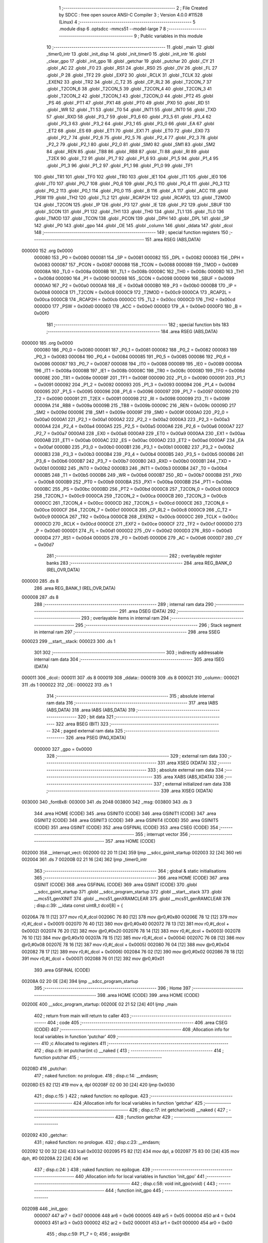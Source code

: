                                       1 ;--------------------------------------------------------
                                      2 ; File Created by SDCC : free open source ANSI-C Compiler
                                      3 ; Version 4.0.0 #11528 (Linux)
                                      4 ;--------------------------------------------------------
                                      5 	.module disp
                                      6 	.optsdcc -mmcs51 --model-large
                                      7 	
                                      8 ;--------------------------------------------------------
                                      9 ; Public variables in this module
                                     10 ;--------------------------------------------------------
                                     11 	.globl _main
                                     12 	.globl _timer0_intr
                                     13 	.globl _init_disp
                                     14 	.globl _init_timer0
                                     15 	.globl _init_intr
                                     16 	.globl _clear_gpo
                                     17 	.globl _init_gpo
                                     18 	.globl _getchar
                                     19 	.globl _putchar
                                     20 	.globl _CY
                                     21 	.globl _AC
                                     22 	.globl _F0
                                     23 	.globl _RS1
                                     24 	.globl _RS0
                                     25 	.globl _OV
                                     26 	.globl _FL
                                     27 	.globl _P
                                     28 	.globl _TF2
                                     29 	.globl _EXF2
                                     30 	.globl _RCLK
                                     31 	.globl _TCLK
                                     32 	.globl _EXEN2
                                     33 	.globl _TR2
                                     34 	.globl _C_T2
                                     35 	.globl _CP_RL2
                                     36 	.globl _T2CON_7
                                     37 	.globl _T2CON_6
                                     38 	.globl _T2CON_5
                                     39 	.globl _T2CON_4
                                     40 	.globl _T2CON_3
                                     41 	.globl _T2CON_2
                                     42 	.globl _T2CON_1
                                     43 	.globl _T2CON_0
                                     44 	.globl _PT2
                                     45 	.globl _PS
                                     46 	.globl _PT1
                                     47 	.globl _PX1
                                     48 	.globl _PT0
                                     49 	.globl _PX0
                                     50 	.globl _RD
                                     51 	.globl _WR
                                     52 	.globl _T1
                                     53 	.globl _T0
                                     54 	.globl _INT1
                                     55 	.globl _INT0
                                     56 	.globl _TXD
                                     57 	.globl _RXD
                                     58 	.globl _P3_7
                                     59 	.globl _P3_6
                                     60 	.globl _P3_5
                                     61 	.globl _P3_4
                                     62 	.globl _P3_3
                                     63 	.globl _P3_2
                                     64 	.globl _P3_1
                                     65 	.globl _P3_0
                                     66 	.globl _EA
                                     67 	.globl _ET2
                                     68 	.globl _ES
                                     69 	.globl _ET1
                                     70 	.globl _EX1
                                     71 	.globl _ET0
                                     72 	.globl _EX0
                                     73 	.globl _P2_7
                                     74 	.globl _P2_6
                                     75 	.globl _P2_5
                                     76 	.globl _P2_4
                                     77 	.globl _P2_3
                                     78 	.globl _P2_2
                                     79 	.globl _P2_1
                                     80 	.globl _P2_0
                                     81 	.globl _SM0
                                     82 	.globl _SM1
                                     83 	.globl _SM2
                                     84 	.globl _REN
                                     85 	.globl _TB8
                                     86 	.globl _RB8
                                     87 	.globl _TI
                                     88 	.globl _RI
                                     89 	.globl _T2EX
                                     90 	.globl _T2
                                     91 	.globl _P1_7
                                     92 	.globl _P1_6
                                     93 	.globl _P1_5
                                     94 	.globl _P1_4
                                     95 	.globl _P1_3
                                     96 	.globl _P1_2
                                     97 	.globl _P1_1
                                     98 	.globl _P1_0
                                     99 	.globl _TF1
                                    100 	.globl _TR1
                                    101 	.globl _TF0
                                    102 	.globl _TR0
                                    103 	.globl _IE1
                                    104 	.globl _IT1
                                    105 	.globl _IE0
                                    106 	.globl _IT0
                                    107 	.globl _P0_7
                                    108 	.globl _P0_6
                                    109 	.globl _P0_5
                                    110 	.globl _P0_4
                                    111 	.globl _P0_3
                                    112 	.globl _P0_2
                                    113 	.globl _P0_1
                                    114 	.globl _P0_0
                                    115 	.globl _B
                                    116 	.globl _A
                                    117 	.globl _ACC
                                    118 	.globl _PSW
                                    119 	.globl _TH2
                                    120 	.globl _TL2
                                    121 	.globl _RCAP2H
                                    122 	.globl _RCAP2L
                                    123 	.globl _T2MOD
                                    124 	.globl _T2CON
                                    125 	.globl _IP
                                    126 	.globl _P3
                                    127 	.globl _IE
                                    128 	.globl _P2
                                    129 	.globl _SBUF
                                    130 	.globl _SCON
                                    131 	.globl _P1
                                    132 	.globl _TH1
                                    133 	.globl _TH0
                                    134 	.globl _TL1
                                    135 	.globl _TL0
                                    136 	.globl _TMOD
                                    137 	.globl _TCON
                                    138 	.globl _PCON
                                    139 	.globl _DPH
                                    140 	.globl _DPL
                                    141 	.globl _SP
                                    142 	.globl _P0
                                    143 	.globl _gpo
                                    144 	.globl _OE
                                    145 	.globl _column
                                    146 	.globl _ddata
                                    147 	.globl _dcol
                                    148 ;--------------------------------------------------------
                                    149 ; special function registers
                                    150 ;--------------------------------------------------------
                                    151 	.area RSEG    (ABS,DATA)
      000000                        152 	.org 0x0000
                           000080   153 _P0	=	0x0080
                           000081   154 _SP	=	0x0081
                           000082   155 _DPL	=	0x0082
                           000083   156 _DPH	=	0x0083
                           000087   157 _PCON	=	0x0087
                           000088   158 _TCON	=	0x0088
                           000089   159 _TMOD	=	0x0089
                           00008A   160 _TL0	=	0x008a
                           00008B   161 _TL1	=	0x008b
                           00008C   162 _TH0	=	0x008c
                           00008D   163 _TH1	=	0x008d
                           000090   164 _P1	=	0x0090
                           000098   165 _SCON	=	0x0098
                           000099   166 _SBUF	=	0x0099
                           0000A0   167 _P2	=	0x00a0
                           0000A8   168 _IE	=	0x00a8
                           0000B0   169 _P3	=	0x00b0
                           0000B8   170 _IP	=	0x00b8
                           0000C8   171 _T2CON	=	0x00c8
                           0000C9   172 _T2MOD	=	0x00c9
                           0000CA   173 _RCAP2L	=	0x00ca
                           0000CB   174 _RCAP2H	=	0x00cb
                           0000CC   175 _TL2	=	0x00cc
                           0000CD   176 _TH2	=	0x00cd
                           0000D0   177 _PSW	=	0x00d0
                           0000E0   178 _ACC	=	0x00e0
                           0000E0   179 _A	=	0x00e0
                           0000F0   180 _B	=	0x00f0
                                    181 ;--------------------------------------------------------
                                    182 ; special function bits
                                    183 ;--------------------------------------------------------
                                    184 	.area RSEG    (ABS,DATA)
      000000                        185 	.org 0x0000
                           000080   186 _P0_0	=	0x0080
                           000081   187 _P0_1	=	0x0081
                           000082   188 _P0_2	=	0x0082
                           000083   189 _P0_3	=	0x0083
                           000084   190 _P0_4	=	0x0084
                           000085   191 _P0_5	=	0x0085
                           000086   192 _P0_6	=	0x0086
                           000087   193 _P0_7	=	0x0087
                           000088   194 _IT0	=	0x0088
                           000089   195 _IE0	=	0x0089
                           00008A   196 _IT1	=	0x008a
                           00008B   197 _IE1	=	0x008b
                           00008C   198 _TR0	=	0x008c
                           00008D   199 _TF0	=	0x008d
                           00008E   200 _TR1	=	0x008e
                           00008F   201 _TF1	=	0x008f
                           000090   202 _P1_0	=	0x0090
                           000091   203 _P1_1	=	0x0091
                           000092   204 _P1_2	=	0x0092
                           000093   205 _P1_3	=	0x0093
                           000094   206 _P1_4	=	0x0094
                           000095   207 _P1_5	=	0x0095
                           000096   208 _P1_6	=	0x0096
                           000097   209 _P1_7	=	0x0097
                           000090   210 _T2	=	0x0090
                           000091   211 _T2EX	=	0x0091
                           000098   212 _RI	=	0x0098
                           000099   213 _TI	=	0x0099
                           00009A   214 _RB8	=	0x009a
                           00009B   215 _TB8	=	0x009b
                           00009C   216 _REN	=	0x009c
                           00009D   217 _SM2	=	0x009d
                           00009E   218 _SM1	=	0x009e
                           00009F   219 _SM0	=	0x009f
                           0000A0   220 _P2_0	=	0x00a0
                           0000A1   221 _P2_1	=	0x00a1
                           0000A2   222 _P2_2	=	0x00a2
                           0000A3   223 _P2_3	=	0x00a3
                           0000A4   224 _P2_4	=	0x00a4
                           0000A5   225 _P2_5	=	0x00a5
                           0000A6   226 _P2_6	=	0x00a6
                           0000A7   227 _P2_7	=	0x00a7
                           0000A8   228 _EX0	=	0x00a8
                           0000A9   229 _ET0	=	0x00a9
                           0000AA   230 _EX1	=	0x00aa
                           0000AB   231 _ET1	=	0x00ab
                           0000AC   232 _ES	=	0x00ac
                           0000AD   233 _ET2	=	0x00ad
                           0000AF   234 _EA	=	0x00af
                           0000B0   235 _P3_0	=	0x00b0
                           0000B1   236 _P3_1	=	0x00b1
                           0000B2   237 _P3_2	=	0x00b2
                           0000B3   238 _P3_3	=	0x00b3
                           0000B4   239 _P3_4	=	0x00b4
                           0000B5   240 _P3_5	=	0x00b5
                           0000B6   241 _P3_6	=	0x00b6
                           0000B7   242 _P3_7	=	0x00b7
                           0000B0   243 _RXD	=	0x00b0
                           0000B1   244 _TXD	=	0x00b1
                           0000B2   245 _INT0	=	0x00b2
                           0000B3   246 _INT1	=	0x00b3
                           0000B4   247 _T0	=	0x00b4
                           0000B5   248 _T1	=	0x00b5
                           0000B6   249 _WR	=	0x00b6
                           0000B7   250 _RD	=	0x00b7
                           0000B8   251 _PX0	=	0x00b8
                           0000B9   252 _PT0	=	0x00b9
                           0000BA   253 _PX1	=	0x00ba
                           0000BB   254 _PT1	=	0x00bb
                           0000BC   255 _PS	=	0x00bc
                           0000BD   256 _PT2	=	0x00bd
                           0000C8   257 _T2CON_0	=	0x00c8
                           0000C9   258 _T2CON_1	=	0x00c9
                           0000CA   259 _T2CON_2	=	0x00ca
                           0000CB   260 _T2CON_3	=	0x00cb
                           0000CC   261 _T2CON_4	=	0x00cc
                           0000CD   262 _T2CON_5	=	0x00cd
                           0000CE   263 _T2CON_6	=	0x00ce
                           0000CF   264 _T2CON_7	=	0x00cf
                           0000C8   265 _CP_RL2	=	0x00c8
                           0000C9   266 _C_T2	=	0x00c9
                           0000CA   267 _TR2	=	0x00ca
                           0000CB   268 _EXEN2	=	0x00cb
                           0000CC   269 _TCLK	=	0x00cc
                           0000CD   270 _RCLK	=	0x00cd
                           0000CE   271 _EXF2	=	0x00ce
                           0000CF   272 _TF2	=	0x00cf
                           0000D0   273 _P	=	0x00d0
                           0000D1   274 _FL	=	0x00d1
                           0000D2   275 _OV	=	0x00d2
                           0000D3   276 _RS0	=	0x00d3
                           0000D4   277 _RS1	=	0x00d4
                           0000D5   278 _F0	=	0x00d5
                           0000D6   279 _AC	=	0x00d6
                           0000D7   280 _CY	=	0x00d7
                                    281 ;--------------------------------------------------------
                                    282 ; overlayable register banks
                                    283 ;--------------------------------------------------------
                                    284 	.area REG_BANK_0	(REL,OVR,DATA)
      000000                        285 	.ds 8
                                    286 	.area REG_BANK_1	(REL,OVR,DATA)
      000008                        287 	.ds 8
                                    288 ;--------------------------------------------------------
                                    289 ; internal ram data
                                    290 ;--------------------------------------------------------
                                    291 	.area DSEG    (DATA)
                                    292 ;--------------------------------------------------------
                                    293 ; overlayable items in internal ram 
                                    294 ;--------------------------------------------------------
                                    295 ;--------------------------------------------------------
                                    296 ; Stack segment in internal ram 
                                    297 ;--------------------------------------------------------
                                    298 	.area	SSEG
      000023                        299 __start__stack:
      000023                        300 	.ds	1
                                    301 
                                    302 ;--------------------------------------------------------
                                    303 ; indirectly addressable internal ram data
                                    304 ;--------------------------------------------------------
                                    305 	.area ISEG    (DATA)
      000011                        306 _dcol::
      000011                        307 	.ds 8
      000019                        308 _ddata::
      000019                        309 	.ds 8
      000021                        310 _column::
      000021                        311 	.ds 1
      000022                        312 _OE::
      000022                        313 	.ds 1
                                    314 ;--------------------------------------------------------
                                    315 ; absolute internal ram data
                                    316 ;--------------------------------------------------------
                                    317 	.area IABS    (ABS,DATA)
                                    318 	.area IABS    (ABS,DATA)
                                    319 ;--------------------------------------------------------
                                    320 ; bit data
                                    321 ;--------------------------------------------------------
                                    322 	.area BSEG    (BIT)
                                    323 ;--------------------------------------------------------
                                    324 ; paged external ram data
                                    325 ;--------------------------------------------------------
                                    326 	.area PSEG    (PAG,XDATA)
                           000000   327 _gpo	=	0x0000
                                    328 ;--------------------------------------------------------
                                    329 ; external ram data
                                    330 ;--------------------------------------------------------
                                    331 	.area XSEG    (XDATA)
                                    332 ;--------------------------------------------------------
                                    333 ; absolute external ram data
                                    334 ;--------------------------------------------------------
                                    335 	.area XABS    (ABS,XDATA)
                                    336 ;--------------------------------------------------------
                                    337 ; external initialized ram data
                                    338 ;--------------------------------------------------------
                                    339 	.area XISEG   (XDATA)
      003000                        340 _font8x8:
      003000                        341 	.ds 2048
      003800                        342 _msg:
      003800                        343 	.ds 3
                                    344 	.area HOME    (CODE)
                                    345 	.area GSINIT0 (CODE)
                                    346 	.area GSINIT1 (CODE)
                                    347 	.area GSINIT2 (CODE)
                                    348 	.area GSINIT3 (CODE)
                                    349 	.area GSINIT4 (CODE)
                                    350 	.area GSINIT5 (CODE)
                                    351 	.area GSINIT  (CODE)
                                    352 	.area GSFINAL (CODE)
                                    353 	.area CSEG    (CODE)
                                    354 ;--------------------------------------------------------
                                    355 ; interrupt vector 
                                    356 ;--------------------------------------------------------
                                    357 	.area HOME    (CODE)
      002000                        358 __interrupt_vect:
      002000 02 20 11         [24]  359 	ljmp	__sdcc_gsinit_startup
      002003 32               [24]  360 	reti
      002004                        361 	.ds	7
      00200B 02 21 16         [24]  362 	ljmp	_timer0_intr
                                    363 ;--------------------------------------------------------
                                    364 ; global & static initialisations
                                    365 ;--------------------------------------------------------
                                    366 	.area HOME    (CODE)
                                    367 	.area GSINIT  (CODE)
                                    368 	.area GSFINAL (CODE)
                                    369 	.area GSINIT  (CODE)
                                    370 	.globl __sdcc_gsinit_startup
                                    371 	.globl __sdcc_program_startup
                                    372 	.globl __start__stack
                                    373 	.globl __mcs51_genXINIT
                                    374 	.globl __mcs51_genXRAMCLEAR
                                    375 	.globl __mcs51_genRAMCLEAR
                                    376 ;	disp.c:39: __idata const uint8_t dcol[8] = {
      00206A 78 11            [12]  377 	mov	r0,#_dcol
      00206C 76 80            [12]  378 	mov	@r0,#0x80
      00206E 78 12            [12]  379 	mov	r0,#(_dcol + 0x0001)
      002070 76 40            [12]  380 	mov	@r0,#0x40
      002072 78 13            [12]  381 	mov	r0,#(_dcol + 0x0002)
      002074 76 20            [12]  382 	mov	@r0,#0x20
      002076 78 14            [12]  383 	mov	r0,#(_dcol + 0x0003)
      002078 76 10            [12]  384 	mov	@r0,#0x10
      00207A 78 15            [12]  385 	mov	r0,#(_dcol + 0x0004)
      00207C 76 08            [12]  386 	mov	@r0,#0x08
      00207E 78 16            [12]  387 	mov	r0,#(_dcol + 0x0005)
      002080 76 04            [12]  388 	mov	@r0,#0x04
      002082 78 17            [12]  389 	mov	r0,#(_dcol + 0x0006)
      002084 76 02            [12]  390 	mov	@r0,#0x02
      002086 78 18            [12]  391 	mov	r0,#(_dcol + 0x0007)
      002088 76 01            [12]  392 	mov	@r0,#0x01
                                    393 	.area GSFINAL (CODE)
      00208A 02 20 0E         [24]  394 	ljmp	__sdcc_program_startup
                                    395 ;--------------------------------------------------------
                                    396 ; Home
                                    397 ;--------------------------------------------------------
                                    398 	.area HOME    (CODE)
                                    399 	.area HOME    (CODE)
      00200E                        400 __sdcc_program_startup:
      00200E 02 21 52         [24]  401 	ljmp	_main
                                    402 ;	return from main will return to caller
                                    403 ;--------------------------------------------------------
                                    404 ; code
                                    405 ;--------------------------------------------------------
                                    406 	.area CSEG    (CODE)
                                    407 ;------------------------------------------------------------
                                    408 ;Allocation info for local variables in function 'putchar'
                                    409 ;------------------------------------------------------------
                                    410 ;c                         Allocated to registers 
                                    411 ;------------------------------------------------------------
                                    412 ;	disp.c:9: int putchar(int c) __naked {
                                    413 ;	-----------------------------------------
                                    414 ;	 function putchar
                                    415 ;	-----------------------------------------
      00208D                        416 _putchar:
                                    417 ;	naked function: no prologue.
                                    418 ;	disp.c:14: __endasm;
      00208D E5 82            [12]  419 	mov	a, dpl
      00208F 02 00 30         [24]  420 	ljmp	0x0030
                                    421 ;	disp.c:15: }
                                    422 ;	naked function: no epilogue.
                                    423 ;------------------------------------------------------------
                                    424 ;Allocation info for local variables in function 'getchar'
                                    425 ;------------------------------------------------------------
                                    426 ;	disp.c:17: int getchar(void) __naked {
                                    427 ;	-----------------------------------------
                                    428 ;	 function getchar
                                    429 ;	-----------------------------------------
      002092                        430 _getchar:
                                    431 ;	naked function: no prologue.
                                    432 ;	disp.c:23: __endasm;
      002092 12 00 32         [24]  433 	lcall	0x0032
      002095 F5 82            [12]  434 	mov	dpl, a
      002097 75 83 00         [24]  435 	mov	dph, #0
      00209A 22               [24]  436 	ret
                                    437 ;	disp.c:24: }
                                    438 ;	naked function: no epilogue.
                                    439 ;------------------------------------------------------------
                                    440 ;Allocation info for local variables in function 'init_gpo'
                                    441 ;------------------------------------------------------------
                                    442 ;	disp.c:58: void init_gpo(void) {
                                    443 ;	-----------------------------------------
                                    444 ;	 function init_gpo
                                    445 ;	-----------------------------------------
      00209B                        446 _init_gpo:
                           000007   447 	ar7 = 0x07
                           000006   448 	ar6 = 0x06
                           000005   449 	ar5 = 0x05
                           000004   450 	ar4 = 0x04
                           000003   451 	ar3 = 0x03
                           000002   452 	ar2 = 0x02
                           000001   453 	ar1 = 0x01
                           000000   454 	ar0 = 0x00
                                    455 ;	disp.c:59: P1_7 = 0;
                                    456 ;	assignBit
      00209B C2 97            [12]  457 	clr	_P1_7
                                    458 ;	disp.c:61: P2 = GPO_BASE_H;
      00209D 75 A0 F0         [24]  459 	mov	_P2,#0xf0
                                    460 ;	disp.c:63: CLEAR_GPO;
      0020A0 78 06            [12]  461 	mov	r0,#(_gpo + 0x0006)
      0020A2 74 3F            [12]  462 	mov	a,#0x3f
      0020A4 F2               [24]  463 	movx	@r0,a
      0020A5 78 00            [12]  464 	mov	r0,#_gpo
      0020A7 E4               [12]  465 	clr	a
      0020A8 F2               [24]  466 	movx	@r0,a
      0020A9 78 01            [12]  467 	mov	r0,#(_gpo + 0x0001)
      0020AB F2               [24]  468 	movx	@r0,a
      0020AC 78 02            [12]  469 	mov	r0,#(_gpo + 0x0002)
      0020AE F2               [24]  470 	movx	@r0,a
      0020AF 78 03            [12]  471 	mov	r0,#(_gpo + 0x0003)
      0020B1 F2               [24]  472 	movx	@r0,a
      0020B2 78 04            [12]  473 	mov	r0,#(_gpo + 0x0004)
      0020B4 F2               [24]  474 	movx	@r0,a
      0020B5 78 05            [12]  475 	mov	r0,#(_gpo + 0x0005)
      0020B7 F2               [24]  476 	movx	@r0,a
                                    477 ;	disp.c:65: return;
                                    478 ;	disp.c:66: }
      0020B8 22               [24]  479 	ret
                                    480 ;------------------------------------------------------------
                                    481 ;Allocation info for local variables in function 'clear_gpo'
                                    482 ;------------------------------------------------------------
                                    483 ;	disp.c:68: void clear_gpo(void) {
                                    484 ;	-----------------------------------------
                                    485 ;	 function clear_gpo
                                    486 ;	-----------------------------------------
      0020B9                        487 _clear_gpo:
                                    488 ;	disp.c:69: CLEAR_GPO;
      0020B9 78 06            [12]  489 	mov	r0,#(_gpo + 0x0006)
      0020BB 74 3F            [12]  490 	mov	a,#0x3f
      0020BD F2               [24]  491 	movx	@r0,a
      0020BE 78 00            [12]  492 	mov	r0,#_gpo
      0020C0 E4               [12]  493 	clr	a
      0020C1 F2               [24]  494 	movx	@r0,a
      0020C2 78 01            [12]  495 	mov	r0,#(_gpo + 0x0001)
      0020C4 F2               [24]  496 	movx	@r0,a
      0020C5 78 02            [12]  497 	mov	r0,#(_gpo + 0x0002)
      0020C7 F2               [24]  498 	movx	@r0,a
      0020C8 78 03            [12]  499 	mov	r0,#(_gpo + 0x0003)
      0020CA F2               [24]  500 	movx	@r0,a
      0020CB 78 04            [12]  501 	mov	r0,#(_gpo + 0x0004)
      0020CD F2               [24]  502 	movx	@r0,a
      0020CE 78 05            [12]  503 	mov	r0,#(_gpo + 0x0005)
      0020D0 F2               [24]  504 	movx	@r0,a
                                    505 ;	disp.c:71: return;
                                    506 ;	disp.c:72: }
      0020D1 22               [24]  507 	ret
                                    508 ;------------------------------------------------------------
                                    509 ;Allocation info for local variables in function 'init_intr'
                                    510 ;------------------------------------------------------------
                                    511 ;	disp.c:74: void init_intr(void) {
                                    512 ;	-----------------------------------------
                                    513 ;	 function init_intr
                                    514 ;	-----------------------------------------
      0020D2                        515 _init_intr:
                                    516 ;	disp.c:75: TR0 = 0;
                                    517 ;	assignBit
      0020D2 C2 8C            [12]  518 	clr	_TR0
                                    519 ;	disp.c:76: ET0 = 1;
                                    520 ;	assignBit
      0020D4 D2 A9            [12]  521 	setb	_ET0
                                    522 ;	disp.c:77: EA  = 1;
                                    523 ;	assignBit
      0020D6 D2 AF            [12]  524 	setb	_EA
                                    525 ;	disp.c:79: return;
                                    526 ;	disp.c:80: }
      0020D8 22               [24]  527 	ret
                                    528 ;------------------------------------------------------------
                                    529 ;Allocation info for local variables in function 'init_timer0'
                                    530 ;------------------------------------------------------------
                                    531 ;	disp.c:82: void init_timer0(void) {
                                    532 ;	-----------------------------------------
                                    533 ;	 function init_timer0
                                    534 ;	-----------------------------------------
      0020D9                        535 _init_timer0:
                                    536 ;	disp.c:83: TR0 = 0;
                                    537 ;	assignBit
      0020D9 C2 8C            [12]  538 	clr	_TR0
                                    539 ;	disp.c:84: TMOD = 0x01;
      0020DB 75 89 01         [24]  540 	mov	_TMOD,#0x01
                                    541 ;	disp.c:85: TH0 = 0xf8;
      0020DE 75 8C F8         [24]  542 	mov	_TH0,#0xf8
                                    543 ;	disp.c:86: TL0 = 0x00;
      0020E1 75 8A 00         [24]  544 	mov	_TL0,#0x00
                                    545 ;	disp.c:88: return;
                                    546 ;	disp.c:89: }
      0020E4 22               [24]  547 	ret
                                    548 ;------------------------------------------------------------
                                    549 ;Allocation info for local variables in function 'init_disp'
                                    550 ;------------------------------------------------------------
                                    551 ;	disp.c:91: void init_disp(void) {
                                    552 ;	-----------------------------------------
                                    553 ;	 function init_disp
                                    554 ;	-----------------------------------------
      0020E5                        555 _init_disp:
                                    556 ;	disp.c:92: gpo[DISP_COL] = 0u;
      0020E5 78 05            [12]  557 	mov	r0,#(_gpo + 0x0005)
      0020E7 E4               [12]  558 	clr	a
      0020E8 F2               [24]  559 	movx	@r0,a
                                    560 ;	disp.c:93: gpo[DISP_DATA] = 0u;
      0020E9 78 04            [12]  561 	mov	r0,#(_gpo + 0x0004)
      0020EB F2               [24]  562 	movx	@r0,a
                                    563 ;	disp.c:94: OE = 0x0fu; /* 00_001111 */
      0020EC 78 22            [12]  564 	mov	r0,#_OE
      0020EE 76 0F            [12]  565 	mov	@r0,#0x0f
                                    566 ;	disp.c:95: gpo[GPO_OE] = OE; /* 00_001111 */
      0020F0 78 06            [12]  567 	mov	r0,#(_gpo + 0x0006)
      0020F2 74 0F            [12]  568 	mov	a,#0x0f
      0020F4 F2               [24]  569 	movx	@r0,a
                                    570 ;	disp.c:97: for (column = 0u; column < 8u; column++)
      0020F5 78 21            [12]  571 	mov	r0,#_column
      0020F7 76 00            [12]  572 	mov	@r0,#0x00
      0020F9                        573 00103$:
      0020F9 78 21            [12]  574 	mov	r0,#_column
      0020FB B6 08 00         [24]  575 	cjne	@r0,#0x08,00115$
      0020FE                        576 00115$:
      0020FE 50 11            [24]  577 	jnc	00101$
                                    578 ;	disp.c:98: ddata[column] = 0u;
      002100 78 21            [12]  579 	mov	r0,#_column
      002102 E6               [12]  580 	mov	a,@r0
      002103 24 19            [12]  581 	add	a,#_ddata
      002105 F8               [12]  582 	mov	r0,a
      002106 76 00            [12]  583 	mov	@r0,#0x00
                                    584 ;	disp.c:97: for (column = 0u; column < 8u; column++)
      002108 78 21            [12]  585 	mov	r0,#_column
      00210A E6               [12]  586 	mov	a,@r0
      00210B 78 21            [12]  587 	mov	r0,#_column
      00210D 04               [12]  588 	inc	a
      00210E F6               [12]  589 	mov	@r0,a
      00210F 80 E8            [24]  590 	sjmp	00103$
      002111                        591 00101$:
                                    592 ;	disp.c:99: column = 0u;
      002111 78 21            [12]  593 	mov	r0,#_column
      002113 76 00            [12]  594 	mov	@r0,#0x00
                                    595 ;	disp.c:101: return;
                                    596 ;	disp.c:102: }
      002115 22               [24]  597 	ret
                                    598 ;------------------------------------------------------------
                                    599 ;Allocation info for local variables in function 'timer0_intr'
                                    600 ;------------------------------------------------------------
                                    601 ;t                         Allocated to registers r7 
                                    602 ;------------------------------------------------------------
                                    603 ;	disp.c:104: void timer0_intr(void) __interrupt TF0_VECTOR __using 1 {
                                    604 ;	-----------------------------------------
                                    605 ;	 function timer0_intr
                                    606 ;	-----------------------------------------
      002116                        607 _timer0_intr:
                           00000F   608 	ar7 = 0x0f
                           00000E   609 	ar6 = 0x0e
                           00000D   610 	ar5 = 0x0d
                           00000C   611 	ar4 = 0x0c
                           00000B   612 	ar3 = 0x0b
                           00000A   613 	ar2 = 0x0a
                           000009   614 	ar1 = 0x09
                           000008   615 	ar0 = 0x08
      002116 C0 E0            [24]  616 	push	acc
      002118 C0 D0            [24]  617 	push	psw
      00211A 75 D0 08         [24]  618 	mov	psw,#0x08
                                    619 ;	disp.c:107: t = column & 7u;
      00211D 78 21            [12]  620 	mov	r0,#_column
      00211F 86 0F            [24]  621 	mov	ar7,@r0
      002121 53 0F 07         [24]  622 	anl	ar7,#0x07
                                    623 ;	disp.c:108: gpo[DISP_COL] = 0u;
      002124 78 05            [12]  624 	mov	r0,#(_gpo + 0x0005)
      002126 E4               [12]  625 	clr	a
      002127 F2               [24]  626 	movx	@r0,a
                                    627 ;	disp.c:109: gpo[DISP_DATA] = ddata[t];
      002128 EF               [12]  628 	mov	a,r7
      002129 24 19            [12]  629 	add	a,#_ddata
      00212B F9               [12]  630 	mov	r1,a
      00212C 87 0E            [24]  631 	mov	ar6,@r1
      00212E 78 04            [12]  632 	mov	r0,#(_gpo + 0x0004)
      002130 EE               [12]  633 	mov	a,r6
      002131 F2               [24]  634 	movx	@r0,a
                                    635 ;	disp.c:110: gpo[DISP_COL] = dcol[t];
      002132 EF               [12]  636 	mov	a,r7
      002133 24 11            [12]  637 	add	a,#_dcol
      002135 F9               [12]  638 	mov	r1,a
      002136 87 0F            [24]  639 	mov	ar7,@r1
      002138 78 05            [12]  640 	mov	r0,#(_gpo + 0x0005)
      00213A EF               [12]  641 	mov	a,r7
      00213B F2               [24]  642 	movx	@r0,a
                                    643 ;	disp.c:111: column++;
      00213C 78 21            [12]  644 	mov	r0,#_column
      00213E E6               [12]  645 	mov	a,@r0
      00213F 78 21            [12]  646 	mov	r0,#_column
      002141 04               [12]  647 	inc	a
      002142 F6               [12]  648 	mov	@r0,a
                                    649 ;	disp.c:113: TR0 = 0;
                                    650 ;	assignBit
      002143 C2 8C            [12]  651 	clr	_TR0
                                    652 ;	disp.c:114: TH0 = 0xf8;
      002145 75 8C F8         [24]  653 	mov	_TH0,#0xf8
                                    654 ;	disp.c:115: TL0 = 0x00;
      002148 75 8A 00         [24]  655 	mov	_TL0,#0x00
                                    656 ;	disp.c:116: TR0 = 1;
                                    657 ;	assignBit
      00214B D2 8C            [12]  658 	setb	_TR0
                                    659 ;	disp.c:118: return;
                                    660 ;	disp.c:119: }
      00214D D0 D0            [24]  661 	pop	psw
      00214F D0 E0            [24]  662 	pop	acc
      002151 32               [24]  663 	reti
                                    664 ;	eliminated unneeded push/pop dpl
                                    665 ;	eliminated unneeded push/pop dph
                                    666 ;	eliminated unneeded push/pop b
                                    667 ;------------------------------------------------------------
                                    668 ;Allocation info for local variables in function 'main'
                                    669 ;------------------------------------------------------------
                                    670 ;symbol                    Allocated to stack - _bp +2
                                    671 ;bit                       Allocated to registers r7 
                                    672 ;i                         Allocated to stack - _bp +3
                                    673 ;j                         Allocated to registers r3 
                                    674 ;i                         Allocated to registers r6 
                                    675 ;j                         Allocated to registers r5 
                                    676 ;sloc0                     Allocated to stack - _bp +1
                                    677 ;------------------------------------------------------------
                                    678 ;	disp.c:148: void main(void) {
                                    679 ;	-----------------------------------------
                                    680 ;	 function main
                                    681 ;	-----------------------------------------
      002152                        682 _main:
                           000007   683 	ar7 = 0x07
                           000006   684 	ar6 = 0x06
                           000005   685 	ar5 = 0x05
                           000004   686 	ar4 = 0x04
                           000003   687 	ar3 = 0x03
                           000002   688 	ar2 = 0x02
                           000001   689 	ar1 = 0x01
                           000000   690 	ar0 = 0x00
      002152 C0 10            [24]  691 	push	_bp
      002154 85 81 10         [24]  692 	mov	_bp,sp
      002157 05 81            [12]  693 	inc	sp
      002159 05 81            [12]  694 	inc	sp
      00215B 05 81            [12]  695 	inc	sp
                                    696 ;	disp.c:152: init_gpo();
      00215D 12 20 9B         [24]  697 	lcall	_init_gpo
                                    698 ;	disp.c:153: clear_gpo();
      002160 12 20 B9         [24]  699 	lcall	_clear_gpo
                                    700 ;	disp.c:154: init_disp();	
      002163 12 20 E5         [24]  701 	lcall	_init_disp
                                    702 ;	disp.c:155: init_timer0();
      002166 12 20 D9         [24]  703 	lcall	_init_timer0
                                    704 ;	disp.c:156: init_intr();
      002169 12 20 D2         [24]  705 	lcall	_init_intr
                                    706 ;	disp.c:157: TR0 = 1;
                                    707 ;	assignBit
      00216C D2 8C            [12]  708 	setb	_TR0
                                    709 ;	disp.c:159: for (bit = 0u, i = 0u; ; bit = (bit + 1u) & 0x07u) {
      00216E 7F 00            [12]  710 	mov	r7,#0x00
      002170 E5 10            [12]  711 	mov	a,_bp
      002172 24 03            [12]  712 	add	a,#0x03
      002174 F8               [12]  713 	mov	r0,a
      002175 76 00            [12]  714 	mov	@r0,#0x00
      002177                        715 00117$:
                                    716 ;	disp.c:160: if (!bit) {
      002177 EF               [12]  717 	mov	a,r7
      002178 70 4E            [24]  718 	jnz	00104$
                                    719 ;	disp.c:161: symbol = msg[i];
      00217A C0 07            [24]  720 	push	ar7
      00217C 90 38 00         [24]  721 	mov	dptr,#_msg
      00217F E0               [24]  722 	movx	a,@dptr
      002180 FB               [12]  723 	mov	r3,a
      002181 A3               [24]  724 	inc	dptr
      002182 E0               [24]  725 	movx	a,@dptr
      002183 FC               [12]  726 	mov	r4,a
      002184 A3               [24]  727 	inc	dptr
      002185 E0               [24]  728 	movx	a,@dptr
      002186 FD               [12]  729 	mov	r5,a
      002187 E5 10            [12]  730 	mov	a,_bp
      002189 24 03            [12]  731 	add	a,#0x03
      00218B F8               [12]  732 	mov	r0,a
      00218C E6               [12]  733 	mov	a,@r0
      00218D 2B               [12]  734 	add	a,r3
      00218E FA               [12]  735 	mov	r2,a
      00218F E4               [12]  736 	clr	a
      002190 3C               [12]  737 	addc	a,r4
      002191 FE               [12]  738 	mov	r6,a
      002192 8D 07            [24]  739 	mov	ar7,r5
      002194 8A 82            [24]  740 	mov	dpl,r2
      002196 8E 83            [24]  741 	mov	dph,r6
      002198 8F F0            [24]  742 	mov	b,r7
      00219A 12 22 4B         [24]  743 	lcall	__gptrget
      00219D FA               [12]  744 	mov	r2,a
      00219E A8 10            [24]  745 	mov	r0,_bp
      0021A0 08               [12]  746 	inc	r0
      0021A1 A6 02            [24]  747 	mov	@r0,ar2
                                    748 ;	disp.c:162: if (!symbol) {
      0021A3 D0 07            [24]  749 	pop	ar7
      0021A5 EA               [12]  750 	mov	a,r2
      0021A6 70 14            [24]  751 	jnz	00102$
                                    752 ;	disp.c:163: i = 0u;
      0021A8 E5 10            [12]  753 	mov	a,_bp
      0021AA 24 03            [12]  754 	add	a,#0x03
      0021AC F8               [12]  755 	mov	r0,a
      0021AD 76 00            [12]  756 	mov	@r0,#0x00
                                    757 ;	disp.c:164: symbol = msg[i];
      0021AF 8B 82            [24]  758 	mov	dpl,r3
      0021B1 8C 83            [24]  759 	mov	dph,r4
      0021B3 8D F0            [24]  760 	mov	b,r5
      0021B5 A8 10            [24]  761 	mov	r0,_bp
      0021B7 08               [12]  762 	inc	r0
      0021B8 12 22 4B         [24]  763 	lcall	__gptrget
      0021BB F6               [12]  764 	mov	@r0,a
      0021BC                        765 00102$:
                                    766 ;	disp.c:166: i++;
      0021BC E5 10            [12]  767 	mov	a,_bp
      0021BE 24 03            [12]  768 	add	a,#0x03
      0021C0 F8               [12]  769 	mov	r0,a
      0021C1 06               [12]  770 	inc	@r0
                                    771 ;	disp.c:167: OE = 0x8fu;
      0021C2 78 22            [12]  772 	mov	r0,#_OE
      0021C4 76 8F            [12]  773 	mov	@r0,#0x8f
      0021C6 80 04            [24]  774 	sjmp	00105$
      0021C8                        775 00104$:
                                    776 ;	disp.c:168: } else OE = 0x0fu;
      0021C8 78 22            [12]  777 	mov	r0,#_OE
      0021CA 76 0F            [12]  778 	mov	@r0,#0x0f
      0021CC                        779 00105$:
                                    780 ;	disp.c:169: gpo[GPO_OE] = OE;
      0021CC 78 06            [12]  781 	mov	r0,#(_gpo + 0x0006)
      0021CE 79 22            [12]  782 	mov	r1,#_OE
      0021D0 E7               [12]  783 	mov	a,@r1
      0021D1 F2               [24]  784 	movx	@r0,a
                                    785 ;	disp.c:125: do {
      0021D2 7E 00            [12]  786 	mov	r6,#0x00
                                    787 ;	disp.c:127: do {
      0021D4                        788 00123$:
      0021D4 7D 00            [12]  789 	mov	r5,#0x00
      0021D6                        790 00108$:
                                    791 ;	disp.c:139: __endasm;
      0021D6 00               [12]  792 	nop
      0021D7 00               [12]  793 	nop
      0021D8 00               [12]  794 	nop
      0021D9 00               [12]  795 	nop
                                    796 ;	disp.c:140: } while ((++j) ^ 0x80u);
      0021DA 0D               [12]  797 	inc	r5
      0021DB 8D 03            [24]  798 	mov	ar3,r5
      0021DD 7C 00            [12]  799 	mov	r4,#0x00
      0021DF 74 80            [12]  800 	mov	a,#0x80
      0021E1 6B               [12]  801 	xrl	a,r3
      0021E2 70 F2            [24]  802 	jnz	00108$
      0021E4 EC               [12]  803 	mov	a,r4
      0021E5 70 EF            [24]  804 	jnz	00108$
                                    805 ;	disp.c:141: } while ((++i) ^ 0x80u);
      0021E7 0E               [12]  806 	inc	r6
      0021E8 8E 04            [24]  807 	mov	ar4,r6
      0021EA 7D 00            [12]  808 	mov	r5,#0x00
      0021EC 74 80            [12]  809 	mov	a,#0x80
      0021EE 6C               [12]  810 	xrl	a,r4
      0021EF 70 E3            [24]  811 	jnz	00123$
      0021F1 ED               [12]  812 	mov	a,r5
      0021F2 70 E0            [24]  813 	jnz	00123$
                                    814 ;	disp.c:173: for (j = 0u; j < 8u; j++)
      0021F4 A8 10            [24]  815 	mov	r0,_bp
      0021F6 08               [12]  816 	inc	r0
      0021F7 E6               [12]  817 	mov	a,@r0
      0021F8 75 F0 08         [24]  818 	mov	b,#0x08
      0021FB A4               [48]  819 	mul	ab
      0021FC 24 00            [12]  820 	add	a,#_font8x8
      0021FE FD               [12]  821 	mov	r5,a
      0021FF 74 30            [12]  822 	mov	a,#(_font8x8 >> 8)
      002201 35 F0            [12]  823 	addc	a,b
      002203 FE               [12]  824 	mov	r6,a
      002204 74 07            [12]  825 	mov	a,#0x07
      002206 C3               [12]  826 	clr	c
      002207 9F               [12]  827 	subb	a,r7
      002208 FC               [12]  828 	mov	r4,a
      002209 7B 00            [12]  829 	mov	r3,#0x00
      00220B                        830 00115$:
                                    831 ;	disp.c:174: ddata[j] = ((font8x8[symbol][j] << (7u - bit)) & 0x80u) | (ddata[j] >> 1u);
      00220B C0 07            [24]  832 	push	ar7
      00220D EB               [12]  833 	mov	a,r3
      00220E 24 19            [12]  834 	add	a,#_ddata
      002210 F9               [12]  835 	mov	r1,a
      002211 EB               [12]  836 	mov	a,r3
      002212 2D               [12]  837 	add	a,r5
      002213 F5 82            [12]  838 	mov	dpl,a
      002215 E4               [12]  839 	clr	a
      002216 3E               [12]  840 	addc	a,r6
      002217 F5 83            [12]  841 	mov	dph,a
      002219 E0               [24]  842 	movx	a,@dptr
      00221A FA               [12]  843 	mov	r2,a
      00221B 8C F0            [24]  844 	mov	b,r4
      00221D 05 F0            [12]  845 	inc	b
      00221F EA               [12]  846 	mov	a,r2
      002220 80 02            [24]  847 	sjmp	00168$
      002222                        848 00166$:
      002222 25 E0            [12]  849 	add	a,acc
      002224                        850 00168$:
      002224 D5 F0 FB         [24]  851 	djnz	b,00166$
      002227 54 80            [12]  852 	anl	a,#0x80
      002229 FA               [12]  853 	mov	r2,a
      00222A EB               [12]  854 	mov	a,r3
      00222B 24 19            [12]  855 	add	a,#_ddata
      00222D F8               [12]  856 	mov	r0,a
      00222E E6               [12]  857 	mov	a,@r0
      00222F C3               [12]  858 	clr	c
      002230 13               [12]  859 	rrc	a
      002231 4A               [12]  860 	orl	a,r2
      002232 F7               [12]  861 	mov	@r1,a
                                    862 ;	disp.c:173: for (j = 0u; j < 8u; j++)
      002233 0B               [12]  863 	inc	r3
      002234 BB 08 00         [24]  864 	cjne	r3,#0x08,00169$
      002237                        865 00169$:
      002237 D0 07            [24]  866 	pop	ar7
      002239 40 D0            [24]  867 	jc	00115$
                                    868 ;	disp.c:159: for (bit = 0u, i = 0u; ; bit = (bit + 1u) & 0x07u) {
      00223B EF               [12]  869 	mov	a,r7
      00223C 04               [12]  870 	inc	a
      00223D FE               [12]  871 	mov	r6,a
      00223E 74 07            [12]  872 	mov	a,#0x07
      002240 5E               [12]  873 	anl	a,r6
      002241 FF               [12]  874 	mov	r7,a
      002242 02 21 77         [24]  875 	ljmp	00117$
                                    876 ;	disp.c:179: __endasm;
                                    877 ;	disp.c:180: }
      002245 85 10 81         [24]  878 	mov	sp,_bp
      002248 D0 10            [24]  879 	pop	_bp
      00224A 22               [24]  880 	ret
                                    881 	.area CSEG    (CODE)
                                    882 	.area CONST   (CODE)
                                    883 	.area CONST   (CODE)
      00226B                        884 ___str_0:
      00226B 47 6F 20 66 75 63 6B   885 	.ascii "Go fuck yourselves you sons of bitches! "
             20 79 6F 75 72 73 65
             6C 76 65 73 20 79 6F
             75 20 73 6F 6E 73 20
             6F 66 20 62 69 74 63
             68 65 73 21 20
      002293 00                     886 	.db 0x00
                                    887 	.area CSEG    (CODE)
                                    888 	.area XINIT   (CODE)
      002294                        889 __xinit__font8x8:
      002294 00                     890 	.db #0x00	; 0
      002295 00                     891 	.db #0x00	; 0
      002296 00                     892 	.db #0x00	; 0
      002297 00                     893 	.db #0x00	; 0
      002298 00                     894 	.db #0x00	; 0
      002299 00                     895 	.db #0x00	; 0
      00229A 00                     896 	.db #0x00	; 0
      00229B 00                     897 	.db #0x00	; 0
      00229C 00                     898 	.db #0x00	; 0
      00229D 00                     899 	.db #0x00	; 0
      00229E 00                     900 	.db #0x00	; 0
      00229F 00                     901 	.db #0x00	; 0
      0022A0 00                     902 	.db #0x00	; 0
      0022A1 00                     903 	.db #0x00	; 0
      0022A2 00                     904 	.db #0x00	; 0
      0022A3 00                     905 	.db #0x00	; 0
      0022A4 00                     906 	.db #0x00	; 0
      0022A5 00                     907 	.db #0x00	; 0
      0022A6 00                     908 	.db #0x00	; 0
      0022A7 00                     909 	.db #0x00	; 0
      0022A8 00                     910 	.db #0x00	; 0
      0022A9 00                     911 	.db #0x00	; 0
      0022AA 00                     912 	.db #0x00	; 0
      0022AB 00                     913 	.db #0x00	; 0
      0022AC 00                     914 	.db #0x00	; 0
      0022AD 00                     915 	.db #0x00	; 0
      0022AE 00                     916 	.db #0x00	; 0
      0022AF 00                     917 	.db #0x00	; 0
      0022B0 00                     918 	.db #0x00	; 0
      0022B1 00                     919 	.db #0x00	; 0
      0022B2 00                     920 	.db #0x00	; 0
      0022B3 00                     921 	.db #0x00	; 0
      0022B4 00                     922 	.db #0x00	; 0
      0022B5 00                     923 	.db #0x00	; 0
      0022B6 00                     924 	.db #0x00	; 0
      0022B7 00                     925 	.db #0x00	; 0
      0022B8 00                     926 	.db #0x00	; 0
      0022B9 00                     927 	.db #0x00	; 0
      0022BA 00                     928 	.db #0x00	; 0
      0022BB 00                     929 	.db #0x00	; 0
      0022BC 00                     930 	.db #0x00	; 0
      0022BD 00                     931 	.db #0x00	; 0
      0022BE 00                     932 	.db #0x00	; 0
      0022BF 00                     933 	.db #0x00	; 0
      0022C0 00                     934 	.db #0x00	; 0
      0022C1 00                     935 	.db #0x00	; 0
      0022C2 00                     936 	.db #0x00	; 0
      0022C3 00                     937 	.db #0x00	; 0
      0022C4 00                     938 	.db #0x00	; 0
      0022C5 00                     939 	.db #0x00	; 0
      0022C6 00                     940 	.db #0x00	; 0
      0022C7 00                     941 	.db #0x00	; 0
      0022C8 00                     942 	.db #0x00	; 0
      0022C9 00                     943 	.db #0x00	; 0
      0022CA 00                     944 	.db #0x00	; 0
      0022CB 00                     945 	.db #0x00	; 0
      0022CC 00                     946 	.db #0x00	; 0
      0022CD 00                     947 	.db #0x00	; 0
      0022CE 00                     948 	.db #0x00	; 0
      0022CF 00                     949 	.db #0x00	; 0
      0022D0 00                     950 	.db #0x00	; 0
      0022D1 00                     951 	.db #0x00	; 0
      0022D2 00                     952 	.db #0x00	; 0
      0022D3 00                     953 	.db #0x00	; 0
      0022D4 00                     954 	.db #0x00	; 0
      0022D5 00                     955 	.db #0x00	; 0
      0022D6 00                     956 	.db #0x00	; 0
      0022D7 00                     957 	.db #0x00	; 0
      0022D8 00                     958 	.db #0x00	; 0
      0022D9 00                     959 	.db #0x00	; 0
      0022DA 00                     960 	.db #0x00	; 0
      0022DB 00                     961 	.db #0x00	; 0
      0022DC 00                     962 	.db #0x00	; 0
      0022DD 00                     963 	.db #0x00	; 0
      0022DE 00                     964 	.db #0x00	; 0
      0022DF 00                     965 	.db #0x00	; 0
      0022E0 00                     966 	.db #0x00	; 0
      0022E1 00                     967 	.db #0x00	; 0
      0022E2 00                     968 	.db #0x00	; 0
      0022E3 00                     969 	.db #0x00	; 0
      0022E4 00                     970 	.db #0x00	; 0
      0022E5 00                     971 	.db #0x00	; 0
      0022E6 00                     972 	.db #0x00	; 0
      0022E7 00                     973 	.db #0x00	; 0
      0022E8 00                     974 	.db #0x00	; 0
      0022E9 00                     975 	.db #0x00	; 0
      0022EA 00                     976 	.db #0x00	; 0
      0022EB 00                     977 	.db #0x00	; 0
      0022EC 00                     978 	.db #0x00	; 0
      0022ED 00                     979 	.db #0x00	; 0
      0022EE 00                     980 	.db #0x00	; 0
      0022EF 00                     981 	.db #0x00	; 0
      0022F0 00                     982 	.db #0x00	; 0
      0022F1 00                     983 	.db #0x00	; 0
      0022F2 00                     984 	.db #0x00	; 0
      0022F3 00                     985 	.db #0x00	; 0
      0022F4 00                     986 	.db #0x00	; 0
      0022F5 00                     987 	.db #0x00	; 0
      0022F6 00                     988 	.db #0x00	; 0
      0022F7 00                     989 	.db #0x00	; 0
      0022F8 00                     990 	.db #0x00	; 0
      0022F9 00                     991 	.db #0x00	; 0
      0022FA 00                     992 	.db #0x00	; 0
      0022FB 00                     993 	.db #0x00	; 0
      0022FC 00                     994 	.db #0x00	; 0
      0022FD 00                     995 	.db #0x00	; 0
      0022FE 00                     996 	.db #0x00	; 0
      0022FF 00                     997 	.db #0x00	; 0
      002300 00                     998 	.db #0x00	; 0
      002301 00                     999 	.db #0x00	; 0
      002302 00                    1000 	.db #0x00	; 0
      002303 00                    1001 	.db #0x00	; 0
      002304 00                    1002 	.db #0x00	; 0
      002305 00                    1003 	.db #0x00	; 0
      002306 00                    1004 	.db #0x00	; 0
      002307 00                    1005 	.db #0x00	; 0
      002308 00                    1006 	.db #0x00	; 0
      002309 00                    1007 	.db #0x00	; 0
      00230A 00                    1008 	.db #0x00	; 0
      00230B 00                    1009 	.db #0x00	; 0
      00230C 00                    1010 	.db #0x00	; 0
      00230D 00                    1011 	.db #0x00	; 0
      00230E 00                    1012 	.db #0x00	; 0
      00230F 00                    1013 	.db #0x00	; 0
      002310 00                    1014 	.db #0x00	; 0
      002311 00                    1015 	.db #0x00	; 0
      002312 00                    1016 	.db #0x00	; 0
      002313 00                    1017 	.db #0x00	; 0
      002314 00                    1018 	.db #0x00	; 0
      002315 00                    1019 	.db #0x00	; 0
      002316 00                    1020 	.db #0x00	; 0
      002317 00                    1021 	.db #0x00	; 0
      002318 00                    1022 	.db #0x00	; 0
      002319 00                    1023 	.db #0x00	; 0
      00231A 00                    1024 	.db #0x00	; 0
      00231B 00                    1025 	.db #0x00	; 0
      00231C 00                    1026 	.db #0x00	; 0
      00231D 00                    1027 	.db #0x00	; 0
      00231E 00                    1028 	.db #0x00	; 0
      00231F 00                    1029 	.db #0x00	; 0
      002320 00                    1030 	.db #0x00	; 0
      002321 00                    1031 	.db #0x00	; 0
      002322 00                    1032 	.db #0x00	; 0
      002323 00                    1033 	.db #0x00	; 0
      002324 00                    1034 	.db #0x00	; 0
      002325 00                    1035 	.db #0x00	; 0
      002326 00                    1036 	.db #0x00	; 0
      002327 00                    1037 	.db #0x00	; 0
      002328 00                    1038 	.db #0x00	; 0
      002329 00                    1039 	.db #0x00	; 0
      00232A 00                    1040 	.db #0x00	; 0
      00232B 00                    1041 	.db #0x00	; 0
      00232C 00                    1042 	.db #0x00	; 0
      00232D 00                    1043 	.db #0x00	; 0
      00232E 00                    1044 	.db #0x00	; 0
      00232F 00                    1045 	.db #0x00	; 0
      002330 00                    1046 	.db #0x00	; 0
      002331 00                    1047 	.db #0x00	; 0
      002332 00                    1048 	.db #0x00	; 0
      002333 00                    1049 	.db #0x00	; 0
      002334 00                    1050 	.db #0x00	; 0
      002335 00                    1051 	.db #0x00	; 0
      002336 00                    1052 	.db #0x00	; 0
      002337 00                    1053 	.db #0x00	; 0
      002338 00                    1054 	.db #0x00	; 0
      002339 00                    1055 	.db #0x00	; 0
      00233A 00                    1056 	.db #0x00	; 0
      00233B 00                    1057 	.db #0x00	; 0
      00233C 00                    1058 	.db #0x00	; 0
      00233D 00                    1059 	.db #0x00	; 0
      00233E 00                    1060 	.db #0x00	; 0
      00233F 00                    1061 	.db #0x00	; 0
      002340 00                    1062 	.db #0x00	; 0
      002341 00                    1063 	.db #0x00	; 0
      002342 00                    1064 	.db #0x00	; 0
      002343 00                    1065 	.db #0x00	; 0
      002344 00                    1066 	.db #0x00	; 0
      002345 00                    1067 	.db #0x00	; 0
      002346 00                    1068 	.db #0x00	; 0
      002347 00                    1069 	.db #0x00	; 0
      002348 00                    1070 	.db #0x00	; 0
      002349 00                    1071 	.db #0x00	; 0
      00234A 00                    1072 	.db #0x00	; 0
      00234B 00                    1073 	.db #0x00	; 0
      00234C 00                    1074 	.db #0x00	; 0
      00234D 00                    1075 	.db #0x00	; 0
      00234E 00                    1076 	.db #0x00	; 0
      00234F 00                    1077 	.db #0x00	; 0
      002350 00                    1078 	.db #0x00	; 0
      002351 00                    1079 	.db #0x00	; 0
      002352 00                    1080 	.db #0x00	; 0
      002353 00                    1081 	.db #0x00	; 0
      002354 00                    1082 	.db #0x00	; 0
      002355 00                    1083 	.db #0x00	; 0
      002356 00                    1084 	.db #0x00	; 0
      002357 00                    1085 	.db #0x00	; 0
      002358 00                    1086 	.db #0x00	; 0
      002359 00                    1087 	.db #0x00	; 0
      00235A 00                    1088 	.db #0x00	; 0
      00235B 00                    1089 	.db #0x00	; 0
      00235C 00                    1090 	.db #0x00	; 0
      00235D 00                    1091 	.db #0x00	; 0
      00235E 00                    1092 	.db #0x00	; 0
      00235F 00                    1093 	.db #0x00	; 0
      002360 00                    1094 	.db #0x00	; 0
      002361 00                    1095 	.db #0x00	; 0
      002362 00                    1096 	.db #0x00	; 0
      002363 00                    1097 	.db #0x00	; 0
      002364 00                    1098 	.db #0x00	; 0
      002365 00                    1099 	.db #0x00	; 0
      002366 00                    1100 	.db #0x00	; 0
      002367 00                    1101 	.db #0x00	; 0
      002368 00                    1102 	.db #0x00	; 0
      002369 00                    1103 	.db #0x00	; 0
      00236A 00                    1104 	.db #0x00	; 0
      00236B 00                    1105 	.db #0x00	; 0
      00236C 00                    1106 	.db #0x00	; 0
      00236D 00                    1107 	.db #0x00	; 0
      00236E 00                    1108 	.db #0x00	; 0
      00236F 00                    1109 	.db #0x00	; 0
      002370 00                    1110 	.db #0x00	; 0
      002371 00                    1111 	.db #0x00	; 0
      002372 00                    1112 	.db #0x00	; 0
      002373 00                    1113 	.db #0x00	; 0
      002374 00                    1114 	.db #0x00	; 0
      002375 00                    1115 	.db #0x00	; 0
      002376 00                    1116 	.db #0x00	; 0
      002377 00                    1117 	.db #0x00	; 0
      002378 00                    1118 	.db #0x00	; 0
      002379 00                    1119 	.db #0x00	; 0
      00237A 00                    1120 	.db #0x00	; 0
      00237B 00                    1121 	.db #0x00	; 0
      00237C 00                    1122 	.db #0x00	; 0
      00237D 00                    1123 	.db #0x00	; 0
      00237E 00                    1124 	.db #0x00	; 0
      00237F 00                    1125 	.db #0x00	; 0
      002380 00                    1126 	.db #0x00	; 0
      002381 00                    1127 	.db #0x00	; 0
      002382 00                    1128 	.db #0x00	; 0
      002383 00                    1129 	.db #0x00	; 0
      002384 00                    1130 	.db #0x00	; 0
      002385 00                    1131 	.db #0x00	; 0
      002386 00                    1132 	.db #0x00	; 0
      002387 00                    1133 	.db #0x00	; 0
      002388 00                    1134 	.db #0x00	; 0
      002389 00                    1135 	.db #0x00	; 0
      00238A 00                    1136 	.db #0x00	; 0
      00238B 00                    1137 	.db #0x00	; 0
      00238C 00                    1138 	.db #0x00	; 0
      00238D 00                    1139 	.db #0x00	; 0
      00238E 00                    1140 	.db #0x00	; 0
      00238F 00                    1141 	.db #0x00	; 0
      002390 00                    1142 	.db #0x00	; 0
      002391 00                    1143 	.db #0x00	; 0
      002392 00                    1144 	.db #0x00	; 0
      002393 00                    1145 	.db #0x00	; 0
      002394 00                    1146 	.db #0x00	; 0
      002395 00                    1147 	.db #0x00	; 0
      002396 00                    1148 	.db #0x00	; 0
      002397 00                    1149 	.db #0x00	; 0
      002398 00                    1150 	.db #0x00	; 0
      002399 00                    1151 	.db #0x00	; 0
      00239A 00                    1152 	.db #0x00	; 0
      00239B 00                    1153 	.db #0x00	; 0
      00239C 18                    1154 	.db #0x18	; 24
      00239D 3C                    1155 	.db #0x3c	; 60
      00239E 3C                    1156 	.db #0x3c	; 60
      00239F 18                    1157 	.db #0x18	; 24
      0023A0 18                    1158 	.db #0x18	; 24
      0023A1 00                    1159 	.db #0x00	; 0
      0023A2 18                    1160 	.db #0x18	; 24
      0023A3 00                    1161 	.db #0x00	; 0
      0023A4 36                    1162 	.db #0x36	; 54	'6'
      0023A5 36                    1163 	.db #0x36	; 54	'6'
      0023A6 00                    1164 	.db #0x00	; 0
      0023A7 00                    1165 	.db #0x00	; 0
      0023A8 00                    1166 	.db #0x00	; 0
      0023A9 00                    1167 	.db #0x00	; 0
      0023AA 00                    1168 	.db #0x00	; 0
      0023AB 00                    1169 	.db #0x00	; 0
      0023AC 36                    1170 	.db #0x36	; 54	'6'
      0023AD 36                    1171 	.db #0x36	; 54	'6'
      0023AE 7F                    1172 	.db #0x7f	; 127
      0023AF 36                    1173 	.db #0x36	; 54	'6'
      0023B0 7F                    1174 	.db #0x7f	; 127
      0023B1 36                    1175 	.db #0x36	; 54	'6'
      0023B2 36                    1176 	.db #0x36	; 54	'6'
      0023B3 00                    1177 	.db #0x00	; 0
      0023B4 0C                    1178 	.db #0x0c	; 12
      0023B5 3E                    1179 	.db #0x3e	; 62
      0023B6 03                    1180 	.db #0x03	; 3
      0023B7 1E                    1181 	.db #0x1e	; 30
      0023B8 30                    1182 	.db #0x30	; 48	'0'
      0023B9 1F                    1183 	.db #0x1f	; 31
      0023BA 0C                    1184 	.db #0x0c	; 12
      0023BB 00                    1185 	.db #0x00	; 0
      0023BC 00                    1186 	.db #0x00	; 0
      0023BD 63                    1187 	.db #0x63	; 99	'c'
      0023BE 33                    1188 	.db #0x33	; 51	'3'
      0023BF 18                    1189 	.db #0x18	; 24
      0023C0 0C                    1190 	.db #0x0c	; 12
      0023C1 66                    1191 	.db #0x66	; 102	'f'
      0023C2 63                    1192 	.db #0x63	; 99	'c'
      0023C3 00                    1193 	.db #0x00	; 0
      0023C4 1C                    1194 	.db #0x1c	; 28
      0023C5 36                    1195 	.db #0x36	; 54	'6'
      0023C6 1C                    1196 	.db #0x1c	; 28
      0023C7 6E                    1197 	.db #0x6e	; 110	'n'
      0023C8 3B                    1198 	.db #0x3b	; 59
      0023C9 33                    1199 	.db #0x33	; 51	'3'
      0023CA 6E                    1200 	.db #0x6e	; 110	'n'
      0023CB 00                    1201 	.db #0x00	; 0
      0023CC 06                    1202 	.db #0x06	; 6
      0023CD 06                    1203 	.db #0x06	; 6
      0023CE 03                    1204 	.db #0x03	; 3
      0023CF 00                    1205 	.db #0x00	; 0
      0023D0 00                    1206 	.db #0x00	; 0
      0023D1 00                    1207 	.db #0x00	; 0
      0023D2 00                    1208 	.db #0x00	; 0
      0023D3 00                    1209 	.db #0x00	; 0
      0023D4 18                    1210 	.db #0x18	; 24
      0023D5 0C                    1211 	.db #0x0c	; 12
      0023D6 06                    1212 	.db #0x06	; 6
      0023D7 06                    1213 	.db #0x06	; 6
      0023D8 06                    1214 	.db #0x06	; 6
      0023D9 0C                    1215 	.db #0x0c	; 12
      0023DA 18                    1216 	.db #0x18	; 24
      0023DB 00                    1217 	.db #0x00	; 0
      0023DC 06                    1218 	.db #0x06	; 6
      0023DD 0C                    1219 	.db #0x0c	; 12
      0023DE 18                    1220 	.db #0x18	; 24
      0023DF 18                    1221 	.db #0x18	; 24
      0023E0 18                    1222 	.db #0x18	; 24
      0023E1 0C                    1223 	.db #0x0c	; 12
      0023E2 06                    1224 	.db #0x06	; 6
      0023E3 00                    1225 	.db #0x00	; 0
      0023E4 00                    1226 	.db #0x00	; 0
      0023E5 66                    1227 	.db #0x66	; 102	'f'
      0023E6 3C                    1228 	.db #0x3c	; 60
      0023E7 FF                    1229 	.db #0xff	; 255
      0023E8 3C                    1230 	.db #0x3c	; 60
      0023E9 66                    1231 	.db #0x66	; 102	'f'
      0023EA 00                    1232 	.db #0x00	; 0
      0023EB 00                    1233 	.db #0x00	; 0
      0023EC 00                    1234 	.db #0x00	; 0
      0023ED 0C                    1235 	.db #0x0c	; 12
      0023EE 0C                    1236 	.db #0x0c	; 12
      0023EF 3F                    1237 	.db #0x3f	; 63
      0023F0 0C                    1238 	.db #0x0c	; 12
      0023F1 0C                    1239 	.db #0x0c	; 12
      0023F2 00                    1240 	.db #0x00	; 0
      0023F3 00                    1241 	.db #0x00	; 0
      0023F4 00                    1242 	.db #0x00	; 0
      0023F5 00                    1243 	.db #0x00	; 0
      0023F6 00                    1244 	.db #0x00	; 0
      0023F7 00                    1245 	.db #0x00	; 0
      0023F8 00                    1246 	.db #0x00	; 0
      0023F9 0C                    1247 	.db #0x0c	; 12
      0023FA 0C                    1248 	.db #0x0c	; 12
      0023FB 06                    1249 	.db #0x06	; 6
      0023FC 00                    1250 	.db #0x00	; 0
      0023FD 00                    1251 	.db #0x00	; 0
      0023FE 00                    1252 	.db #0x00	; 0
      0023FF 3F                    1253 	.db #0x3f	; 63
      002400 00                    1254 	.db #0x00	; 0
      002401 00                    1255 	.db #0x00	; 0
      002402 00                    1256 	.db #0x00	; 0
      002403 00                    1257 	.db #0x00	; 0
      002404 00                    1258 	.db #0x00	; 0
      002405 00                    1259 	.db #0x00	; 0
      002406 00                    1260 	.db #0x00	; 0
      002407 00                    1261 	.db #0x00	; 0
      002408 00                    1262 	.db #0x00	; 0
      002409 0C                    1263 	.db #0x0c	; 12
      00240A 0C                    1264 	.db #0x0c	; 12
      00240B 00                    1265 	.db #0x00	; 0
      00240C 60                    1266 	.db #0x60	; 96
      00240D 30                    1267 	.db #0x30	; 48	'0'
      00240E 18                    1268 	.db #0x18	; 24
      00240F 0C                    1269 	.db #0x0c	; 12
      002410 06                    1270 	.db #0x06	; 6
      002411 03                    1271 	.db #0x03	; 3
      002412 01                    1272 	.db #0x01	; 1
      002413 00                    1273 	.db #0x00	; 0
      002414 3E                    1274 	.db #0x3e	; 62
      002415 63                    1275 	.db #0x63	; 99	'c'
      002416 73                    1276 	.db #0x73	; 115	's'
      002417 7B                    1277 	.db #0x7b	; 123
      002418 6F                    1278 	.db #0x6f	; 111	'o'
      002419 67                    1279 	.db #0x67	; 103	'g'
      00241A 3E                    1280 	.db #0x3e	; 62
      00241B 00                    1281 	.db #0x00	; 0
      00241C 0C                    1282 	.db #0x0c	; 12
      00241D 0E                    1283 	.db #0x0e	; 14
      00241E 0C                    1284 	.db #0x0c	; 12
      00241F 0C                    1285 	.db #0x0c	; 12
      002420 0C                    1286 	.db #0x0c	; 12
      002421 0C                    1287 	.db #0x0c	; 12
      002422 3F                    1288 	.db #0x3f	; 63
      002423 00                    1289 	.db #0x00	; 0
      002424 1E                    1290 	.db #0x1e	; 30
      002425 33                    1291 	.db #0x33	; 51	'3'
      002426 30                    1292 	.db #0x30	; 48	'0'
      002427 1C                    1293 	.db #0x1c	; 28
      002428 06                    1294 	.db #0x06	; 6
      002429 33                    1295 	.db #0x33	; 51	'3'
      00242A 3F                    1296 	.db #0x3f	; 63
      00242B 00                    1297 	.db #0x00	; 0
      00242C 1E                    1298 	.db #0x1e	; 30
      00242D 33                    1299 	.db #0x33	; 51	'3'
      00242E 30                    1300 	.db #0x30	; 48	'0'
      00242F 1C                    1301 	.db #0x1c	; 28
      002430 30                    1302 	.db #0x30	; 48	'0'
      002431 33                    1303 	.db #0x33	; 51	'3'
      002432 1E                    1304 	.db #0x1e	; 30
      002433 00                    1305 	.db #0x00	; 0
      002434 38                    1306 	.db #0x38	; 56	'8'
      002435 3C                    1307 	.db #0x3c	; 60
      002436 36                    1308 	.db #0x36	; 54	'6'
      002437 33                    1309 	.db #0x33	; 51	'3'
      002438 7F                    1310 	.db #0x7f	; 127
      002439 30                    1311 	.db #0x30	; 48	'0'
      00243A 78                    1312 	.db #0x78	; 120	'x'
      00243B 00                    1313 	.db #0x00	; 0
      00243C 3F                    1314 	.db #0x3f	; 63
      00243D 03                    1315 	.db #0x03	; 3
      00243E 1F                    1316 	.db #0x1f	; 31
      00243F 30                    1317 	.db #0x30	; 48	'0'
      002440 30                    1318 	.db #0x30	; 48	'0'
      002441 33                    1319 	.db #0x33	; 51	'3'
      002442 1E                    1320 	.db #0x1e	; 30
      002443 00                    1321 	.db #0x00	; 0
      002444 1C                    1322 	.db #0x1c	; 28
      002445 06                    1323 	.db #0x06	; 6
      002446 03                    1324 	.db #0x03	; 3
      002447 1F                    1325 	.db #0x1f	; 31
      002448 33                    1326 	.db #0x33	; 51	'3'
      002449 33                    1327 	.db #0x33	; 51	'3'
      00244A 1E                    1328 	.db #0x1e	; 30
      00244B 00                    1329 	.db #0x00	; 0
      00244C 3F                    1330 	.db #0x3f	; 63
      00244D 33                    1331 	.db #0x33	; 51	'3'
      00244E 30                    1332 	.db #0x30	; 48	'0'
      00244F 18                    1333 	.db #0x18	; 24
      002450 0C                    1334 	.db #0x0c	; 12
      002451 0C                    1335 	.db #0x0c	; 12
      002452 0C                    1336 	.db #0x0c	; 12
      002453 00                    1337 	.db #0x00	; 0
      002454 1E                    1338 	.db #0x1e	; 30
      002455 33                    1339 	.db #0x33	; 51	'3'
      002456 33                    1340 	.db #0x33	; 51	'3'
      002457 1E                    1341 	.db #0x1e	; 30
      002458 33                    1342 	.db #0x33	; 51	'3'
      002459 33                    1343 	.db #0x33	; 51	'3'
      00245A 1E                    1344 	.db #0x1e	; 30
      00245B 00                    1345 	.db #0x00	; 0
      00245C 1E                    1346 	.db #0x1e	; 30
      00245D 33                    1347 	.db #0x33	; 51	'3'
      00245E 33                    1348 	.db #0x33	; 51	'3'
      00245F 3E                    1349 	.db #0x3e	; 62
      002460 30                    1350 	.db #0x30	; 48	'0'
      002461 18                    1351 	.db #0x18	; 24
      002462 0E                    1352 	.db #0x0e	; 14
      002463 00                    1353 	.db #0x00	; 0
      002464 00                    1354 	.db #0x00	; 0
      002465 0C                    1355 	.db #0x0c	; 12
      002466 0C                    1356 	.db #0x0c	; 12
      002467 00                    1357 	.db #0x00	; 0
      002468 00                    1358 	.db #0x00	; 0
      002469 0C                    1359 	.db #0x0c	; 12
      00246A 0C                    1360 	.db #0x0c	; 12
      00246B 00                    1361 	.db #0x00	; 0
      00246C 00                    1362 	.db #0x00	; 0
      00246D 0C                    1363 	.db #0x0c	; 12
      00246E 0C                    1364 	.db #0x0c	; 12
      00246F 00                    1365 	.db #0x00	; 0
      002470 00                    1366 	.db #0x00	; 0
      002471 0C                    1367 	.db #0x0c	; 12
      002472 0C                    1368 	.db #0x0c	; 12
      002473 06                    1369 	.db #0x06	; 6
      002474 18                    1370 	.db #0x18	; 24
      002475 0C                    1371 	.db #0x0c	; 12
      002476 06                    1372 	.db #0x06	; 6
      002477 03                    1373 	.db #0x03	; 3
      002478 06                    1374 	.db #0x06	; 6
      002479 0C                    1375 	.db #0x0c	; 12
      00247A 18                    1376 	.db #0x18	; 24
      00247B 00                    1377 	.db #0x00	; 0
      00247C 00                    1378 	.db #0x00	; 0
      00247D 00                    1379 	.db #0x00	; 0
      00247E 3F                    1380 	.db #0x3f	; 63
      00247F 00                    1381 	.db #0x00	; 0
      002480 00                    1382 	.db #0x00	; 0
      002481 3F                    1383 	.db #0x3f	; 63
      002482 00                    1384 	.db #0x00	; 0
      002483 00                    1385 	.db #0x00	; 0
      002484 06                    1386 	.db #0x06	; 6
      002485 0C                    1387 	.db #0x0c	; 12
      002486 18                    1388 	.db #0x18	; 24
      002487 30                    1389 	.db #0x30	; 48	'0'
      002488 18                    1390 	.db #0x18	; 24
      002489 0C                    1391 	.db #0x0c	; 12
      00248A 06                    1392 	.db #0x06	; 6
      00248B 00                    1393 	.db #0x00	; 0
      00248C 1E                    1394 	.db #0x1e	; 30
      00248D 33                    1395 	.db #0x33	; 51	'3'
      00248E 30                    1396 	.db #0x30	; 48	'0'
      00248F 18                    1397 	.db #0x18	; 24
      002490 0C                    1398 	.db #0x0c	; 12
      002491 00                    1399 	.db #0x00	; 0
      002492 0C                    1400 	.db #0x0c	; 12
      002493 00                    1401 	.db #0x00	; 0
      002494 3E                    1402 	.db #0x3e	; 62
      002495 63                    1403 	.db #0x63	; 99	'c'
      002496 7B                    1404 	.db #0x7b	; 123
      002497 7B                    1405 	.db #0x7b	; 123
      002498 7B                    1406 	.db #0x7b	; 123
      002499 03                    1407 	.db #0x03	; 3
      00249A 1E                    1408 	.db #0x1e	; 30
      00249B 00                    1409 	.db #0x00	; 0
      00249C 0C                    1410 	.db #0x0c	; 12
      00249D 1E                    1411 	.db #0x1e	; 30
      00249E 33                    1412 	.db #0x33	; 51	'3'
      00249F 33                    1413 	.db #0x33	; 51	'3'
      0024A0 3F                    1414 	.db #0x3f	; 63
      0024A1 33                    1415 	.db #0x33	; 51	'3'
      0024A2 33                    1416 	.db #0x33	; 51	'3'
      0024A3 00                    1417 	.db #0x00	; 0
      0024A4 3F                    1418 	.db #0x3f	; 63
      0024A5 66                    1419 	.db #0x66	; 102	'f'
      0024A6 66                    1420 	.db #0x66	; 102	'f'
      0024A7 3E                    1421 	.db #0x3e	; 62
      0024A8 66                    1422 	.db #0x66	; 102	'f'
      0024A9 66                    1423 	.db #0x66	; 102	'f'
      0024AA 3F                    1424 	.db #0x3f	; 63
      0024AB 00                    1425 	.db #0x00	; 0
      0024AC 3C                    1426 	.db #0x3c	; 60
      0024AD 66                    1427 	.db #0x66	; 102	'f'
      0024AE 03                    1428 	.db #0x03	; 3
      0024AF 03                    1429 	.db #0x03	; 3
      0024B0 03                    1430 	.db #0x03	; 3
      0024B1 66                    1431 	.db #0x66	; 102	'f'
      0024B2 3C                    1432 	.db #0x3c	; 60
      0024B3 00                    1433 	.db #0x00	; 0
      0024B4 1F                    1434 	.db #0x1f	; 31
      0024B5 36                    1435 	.db #0x36	; 54	'6'
      0024B6 66                    1436 	.db #0x66	; 102	'f'
      0024B7 66                    1437 	.db #0x66	; 102	'f'
      0024B8 66                    1438 	.db #0x66	; 102	'f'
      0024B9 36                    1439 	.db #0x36	; 54	'6'
      0024BA 1F                    1440 	.db #0x1f	; 31
      0024BB 00                    1441 	.db #0x00	; 0
      0024BC 7F                    1442 	.db #0x7f	; 127
      0024BD 46                    1443 	.db #0x46	; 70	'F'
      0024BE 16                    1444 	.db #0x16	; 22
      0024BF 1E                    1445 	.db #0x1e	; 30
      0024C0 16                    1446 	.db #0x16	; 22
      0024C1 46                    1447 	.db #0x46	; 70	'F'
      0024C2 7F                    1448 	.db #0x7f	; 127
      0024C3 00                    1449 	.db #0x00	; 0
      0024C4 7F                    1450 	.db #0x7f	; 127
      0024C5 46                    1451 	.db #0x46	; 70	'F'
      0024C6 16                    1452 	.db #0x16	; 22
      0024C7 1E                    1453 	.db #0x1e	; 30
      0024C8 16                    1454 	.db #0x16	; 22
      0024C9 06                    1455 	.db #0x06	; 6
      0024CA 0F                    1456 	.db #0x0f	; 15
      0024CB 00                    1457 	.db #0x00	; 0
      0024CC 3C                    1458 	.db #0x3c	; 60
      0024CD 66                    1459 	.db #0x66	; 102	'f'
      0024CE 03                    1460 	.db #0x03	; 3
      0024CF 03                    1461 	.db #0x03	; 3
      0024D0 73                    1462 	.db #0x73	; 115	's'
      0024D1 66                    1463 	.db #0x66	; 102	'f'
      0024D2 7C                    1464 	.db #0x7c	; 124
      0024D3 00                    1465 	.db #0x00	; 0
      0024D4 33                    1466 	.db #0x33	; 51	'3'
      0024D5 33                    1467 	.db #0x33	; 51	'3'
      0024D6 33                    1468 	.db #0x33	; 51	'3'
      0024D7 3F                    1469 	.db #0x3f	; 63
      0024D8 33                    1470 	.db #0x33	; 51	'3'
      0024D9 33                    1471 	.db #0x33	; 51	'3'
      0024DA 33                    1472 	.db #0x33	; 51	'3'
      0024DB 00                    1473 	.db #0x00	; 0
      0024DC 1E                    1474 	.db #0x1e	; 30
      0024DD 0C                    1475 	.db #0x0c	; 12
      0024DE 0C                    1476 	.db #0x0c	; 12
      0024DF 0C                    1477 	.db #0x0c	; 12
      0024E0 0C                    1478 	.db #0x0c	; 12
      0024E1 0C                    1479 	.db #0x0c	; 12
      0024E2 1E                    1480 	.db #0x1e	; 30
      0024E3 00                    1481 	.db #0x00	; 0
      0024E4 78                    1482 	.db #0x78	; 120	'x'
      0024E5 30                    1483 	.db #0x30	; 48	'0'
      0024E6 30                    1484 	.db #0x30	; 48	'0'
      0024E7 30                    1485 	.db #0x30	; 48	'0'
      0024E8 33                    1486 	.db #0x33	; 51	'3'
      0024E9 33                    1487 	.db #0x33	; 51	'3'
      0024EA 1E                    1488 	.db #0x1e	; 30
      0024EB 00                    1489 	.db #0x00	; 0
      0024EC 67                    1490 	.db #0x67	; 103	'g'
      0024ED 66                    1491 	.db #0x66	; 102	'f'
      0024EE 36                    1492 	.db #0x36	; 54	'6'
      0024EF 1E                    1493 	.db #0x1e	; 30
      0024F0 36                    1494 	.db #0x36	; 54	'6'
      0024F1 66                    1495 	.db #0x66	; 102	'f'
      0024F2 67                    1496 	.db #0x67	; 103	'g'
      0024F3 00                    1497 	.db #0x00	; 0
      0024F4 0F                    1498 	.db #0x0f	; 15
      0024F5 06                    1499 	.db #0x06	; 6
      0024F6 06                    1500 	.db #0x06	; 6
      0024F7 06                    1501 	.db #0x06	; 6
      0024F8 46                    1502 	.db #0x46	; 70	'F'
      0024F9 66                    1503 	.db #0x66	; 102	'f'
      0024FA 7F                    1504 	.db #0x7f	; 127
      0024FB 00                    1505 	.db #0x00	; 0
      0024FC 63                    1506 	.db #0x63	; 99	'c'
      0024FD 77                    1507 	.db #0x77	; 119	'w'
      0024FE 7F                    1508 	.db #0x7f	; 127
      0024FF 7F                    1509 	.db #0x7f	; 127
      002500 6B                    1510 	.db #0x6b	; 107	'k'
      002501 63                    1511 	.db #0x63	; 99	'c'
      002502 63                    1512 	.db #0x63	; 99	'c'
      002503 00                    1513 	.db #0x00	; 0
      002504 63                    1514 	.db #0x63	; 99	'c'
      002505 67                    1515 	.db #0x67	; 103	'g'
      002506 6F                    1516 	.db #0x6f	; 111	'o'
      002507 7B                    1517 	.db #0x7b	; 123
      002508 73                    1518 	.db #0x73	; 115	's'
      002509 63                    1519 	.db #0x63	; 99	'c'
      00250A 63                    1520 	.db #0x63	; 99	'c'
      00250B 00                    1521 	.db #0x00	; 0
      00250C 1C                    1522 	.db #0x1c	; 28
      00250D 36                    1523 	.db #0x36	; 54	'6'
      00250E 63                    1524 	.db #0x63	; 99	'c'
      00250F 63                    1525 	.db #0x63	; 99	'c'
      002510 63                    1526 	.db #0x63	; 99	'c'
      002511 36                    1527 	.db #0x36	; 54	'6'
      002512 1C                    1528 	.db #0x1c	; 28
      002513 00                    1529 	.db #0x00	; 0
      002514 3F                    1530 	.db #0x3f	; 63
      002515 66                    1531 	.db #0x66	; 102	'f'
      002516 66                    1532 	.db #0x66	; 102	'f'
      002517 3E                    1533 	.db #0x3e	; 62
      002518 06                    1534 	.db #0x06	; 6
      002519 06                    1535 	.db #0x06	; 6
      00251A 0F                    1536 	.db #0x0f	; 15
      00251B 00                    1537 	.db #0x00	; 0
      00251C 1E                    1538 	.db #0x1e	; 30
      00251D 33                    1539 	.db #0x33	; 51	'3'
      00251E 33                    1540 	.db #0x33	; 51	'3'
      00251F 33                    1541 	.db #0x33	; 51	'3'
      002520 3B                    1542 	.db #0x3b	; 59
      002521 1E                    1543 	.db #0x1e	; 30
      002522 38                    1544 	.db #0x38	; 56	'8'
      002523 00                    1545 	.db #0x00	; 0
      002524 3F                    1546 	.db #0x3f	; 63
      002525 66                    1547 	.db #0x66	; 102	'f'
      002526 66                    1548 	.db #0x66	; 102	'f'
      002527 3E                    1549 	.db #0x3e	; 62
      002528 36                    1550 	.db #0x36	; 54	'6'
      002529 66                    1551 	.db #0x66	; 102	'f'
      00252A 67                    1552 	.db #0x67	; 103	'g'
      00252B 00                    1553 	.db #0x00	; 0
      00252C 1E                    1554 	.db #0x1e	; 30
      00252D 33                    1555 	.db #0x33	; 51	'3'
      00252E 07                    1556 	.db #0x07	; 7
      00252F 0E                    1557 	.db #0x0e	; 14
      002530 38                    1558 	.db #0x38	; 56	'8'
      002531 33                    1559 	.db #0x33	; 51	'3'
      002532 1E                    1560 	.db #0x1e	; 30
      002533 00                    1561 	.db #0x00	; 0
      002534 3F                    1562 	.db #0x3f	; 63
      002535 2D                    1563 	.db #0x2d	; 45
      002536 0C                    1564 	.db #0x0c	; 12
      002537 0C                    1565 	.db #0x0c	; 12
      002538 0C                    1566 	.db #0x0c	; 12
      002539 0C                    1567 	.db #0x0c	; 12
      00253A 1E                    1568 	.db #0x1e	; 30
      00253B 00                    1569 	.db #0x00	; 0
      00253C 33                    1570 	.db #0x33	; 51	'3'
      00253D 33                    1571 	.db #0x33	; 51	'3'
      00253E 33                    1572 	.db #0x33	; 51	'3'
      00253F 33                    1573 	.db #0x33	; 51	'3'
      002540 33                    1574 	.db #0x33	; 51	'3'
      002541 33                    1575 	.db #0x33	; 51	'3'
      002542 3F                    1576 	.db #0x3f	; 63
      002543 00                    1577 	.db #0x00	; 0
      002544 33                    1578 	.db #0x33	; 51	'3'
      002545 33                    1579 	.db #0x33	; 51	'3'
      002546 33                    1580 	.db #0x33	; 51	'3'
      002547 33                    1581 	.db #0x33	; 51	'3'
      002548 33                    1582 	.db #0x33	; 51	'3'
      002549 1E                    1583 	.db #0x1e	; 30
      00254A 0C                    1584 	.db #0x0c	; 12
      00254B 00                    1585 	.db #0x00	; 0
      00254C 63                    1586 	.db #0x63	; 99	'c'
      00254D 63                    1587 	.db #0x63	; 99	'c'
      00254E 63                    1588 	.db #0x63	; 99	'c'
      00254F 6B                    1589 	.db #0x6b	; 107	'k'
      002550 7F                    1590 	.db #0x7f	; 127
      002551 77                    1591 	.db #0x77	; 119	'w'
      002552 63                    1592 	.db #0x63	; 99	'c'
      002553 00                    1593 	.db #0x00	; 0
      002554 63                    1594 	.db #0x63	; 99	'c'
      002555 63                    1595 	.db #0x63	; 99	'c'
      002556 36                    1596 	.db #0x36	; 54	'6'
      002557 1C                    1597 	.db #0x1c	; 28
      002558 1C                    1598 	.db #0x1c	; 28
      002559 36                    1599 	.db #0x36	; 54	'6'
      00255A 63                    1600 	.db #0x63	; 99	'c'
      00255B 00                    1601 	.db #0x00	; 0
      00255C 33                    1602 	.db #0x33	; 51	'3'
      00255D 33                    1603 	.db #0x33	; 51	'3'
      00255E 33                    1604 	.db #0x33	; 51	'3'
      00255F 1E                    1605 	.db #0x1e	; 30
      002560 0C                    1606 	.db #0x0c	; 12
      002561 0C                    1607 	.db #0x0c	; 12
      002562 1E                    1608 	.db #0x1e	; 30
      002563 00                    1609 	.db #0x00	; 0
      002564 7F                    1610 	.db #0x7f	; 127
      002565 63                    1611 	.db #0x63	; 99	'c'
      002566 31                    1612 	.db #0x31	; 49	'1'
      002567 18                    1613 	.db #0x18	; 24
      002568 4C                    1614 	.db #0x4c	; 76	'L'
      002569 66                    1615 	.db #0x66	; 102	'f'
      00256A 7F                    1616 	.db #0x7f	; 127
      00256B 00                    1617 	.db #0x00	; 0
      00256C 1E                    1618 	.db #0x1e	; 30
      00256D 06                    1619 	.db #0x06	; 6
      00256E 06                    1620 	.db #0x06	; 6
      00256F 06                    1621 	.db #0x06	; 6
      002570 06                    1622 	.db #0x06	; 6
      002571 06                    1623 	.db #0x06	; 6
      002572 1E                    1624 	.db #0x1e	; 30
      002573 00                    1625 	.db #0x00	; 0
      002574 03                    1626 	.db #0x03	; 3
      002575 06                    1627 	.db #0x06	; 6
      002576 0C                    1628 	.db #0x0c	; 12
      002577 18                    1629 	.db #0x18	; 24
      002578 30                    1630 	.db #0x30	; 48	'0'
      002579 60                    1631 	.db #0x60	; 96
      00257A 40                    1632 	.db #0x40	; 64
      00257B 00                    1633 	.db #0x00	; 0
      00257C 1E                    1634 	.db #0x1e	; 30
      00257D 18                    1635 	.db #0x18	; 24
      00257E 18                    1636 	.db #0x18	; 24
      00257F 18                    1637 	.db #0x18	; 24
      002580 18                    1638 	.db #0x18	; 24
      002581 18                    1639 	.db #0x18	; 24
      002582 1E                    1640 	.db #0x1e	; 30
      002583 00                    1641 	.db #0x00	; 0
      002584 08                    1642 	.db #0x08	; 8
      002585 1C                    1643 	.db #0x1c	; 28
      002586 36                    1644 	.db #0x36	; 54	'6'
      002587 63                    1645 	.db #0x63	; 99	'c'
      002588 00                    1646 	.db #0x00	; 0
      002589 00                    1647 	.db #0x00	; 0
      00258A 00                    1648 	.db #0x00	; 0
      00258B 00                    1649 	.db #0x00	; 0
      00258C 00                    1650 	.db #0x00	; 0
      00258D 00                    1651 	.db #0x00	; 0
      00258E 00                    1652 	.db #0x00	; 0
      00258F 00                    1653 	.db #0x00	; 0
      002590 00                    1654 	.db #0x00	; 0
      002591 00                    1655 	.db #0x00	; 0
      002592 00                    1656 	.db #0x00	; 0
      002593 FF                    1657 	.db #0xff	; 255
      002594 0C                    1658 	.db #0x0c	; 12
      002595 0C                    1659 	.db #0x0c	; 12
      002596 18                    1660 	.db #0x18	; 24
      002597 00                    1661 	.db #0x00	; 0
      002598 00                    1662 	.db #0x00	; 0
      002599 00                    1663 	.db #0x00	; 0
      00259A 00                    1664 	.db #0x00	; 0
      00259B 00                    1665 	.db #0x00	; 0
      00259C 00                    1666 	.db #0x00	; 0
      00259D 00                    1667 	.db #0x00	; 0
      00259E 1E                    1668 	.db #0x1e	; 30
      00259F 30                    1669 	.db #0x30	; 48	'0'
      0025A0 3E                    1670 	.db #0x3e	; 62
      0025A1 33                    1671 	.db #0x33	; 51	'3'
      0025A2 6E                    1672 	.db #0x6e	; 110	'n'
      0025A3 00                    1673 	.db #0x00	; 0
      0025A4 07                    1674 	.db #0x07	; 7
      0025A5 06                    1675 	.db #0x06	; 6
      0025A6 06                    1676 	.db #0x06	; 6
      0025A7 3E                    1677 	.db #0x3e	; 62
      0025A8 66                    1678 	.db #0x66	; 102	'f'
      0025A9 66                    1679 	.db #0x66	; 102	'f'
      0025AA 3B                    1680 	.db #0x3b	; 59
      0025AB 00                    1681 	.db #0x00	; 0
      0025AC 00                    1682 	.db #0x00	; 0
      0025AD 00                    1683 	.db #0x00	; 0
      0025AE 1E                    1684 	.db #0x1e	; 30
      0025AF 33                    1685 	.db #0x33	; 51	'3'
      0025B0 03                    1686 	.db #0x03	; 3
      0025B1 33                    1687 	.db #0x33	; 51	'3'
      0025B2 1E                    1688 	.db #0x1e	; 30
      0025B3 00                    1689 	.db #0x00	; 0
      0025B4 38                    1690 	.db #0x38	; 56	'8'
      0025B5 30                    1691 	.db #0x30	; 48	'0'
      0025B6 30                    1692 	.db #0x30	; 48	'0'
      0025B7 3E                    1693 	.db #0x3e	; 62
      0025B8 33                    1694 	.db #0x33	; 51	'3'
      0025B9 33                    1695 	.db #0x33	; 51	'3'
      0025BA 6E                    1696 	.db #0x6e	; 110	'n'
      0025BB 00                    1697 	.db #0x00	; 0
      0025BC 00                    1698 	.db #0x00	; 0
      0025BD 00                    1699 	.db #0x00	; 0
      0025BE 1E                    1700 	.db #0x1e	; 30
      0025BF 33                    1701 	.db #0x33	; 51	'3'
      0025C0 3F                    1702 	.db #0x3f	; 63
      0025C1 03                    1703 	.db #0x03	; 3
      0025C2 1E                    1704 	.db #0x1e	; 30
      0025C3 00                    1705 	.db #0x00	; 0
      0025C4 1C                    1706 	.db #0x1c	; 28
      0025C5 36                    1707 	.db #0x36	; 54	'6'
      0025C6 06                    1708 	.db #0x06	; 6
      0025C7 0F                    1709 	.db #0x0f	; 15
      0025C8 06                    1710 	.db #0x06	; 6
      0025C9 06                    1711 	.db #0x06	; 6
      0025CA 0F                    1712 	.db #0x0f	; 15
      0025CB 00                    1713 	.db #0x00	; 0
      0025CC 00                    1714 	.db #0x00	; 0
      0025CD 00                    1715 	.db #0x00	; 0
      0025CE 6E                    1716 	.db #0x6e	; 110	'n'
      0025CF 33                    1717 	.db #0x33	; 51	'3'
      0025D0 33                    1718 	.db #0x33	; 51	'3'
      0025D1 3E                    1719 	.db #0x3e	; 62
      0025D2 30                    1720 	.db #0x30	; 48	'0'
      0025D3 1F                    1721 	.db #0x1f	; 31
      0025D4 07                    1722 	.db #0x07	; 7
      0025D5 06                    1723 	.db #0x06	; 6
      0025D6 36                    1724 	.db #0x36	; 54	'6'
      0025D7 6E                    1725 	.db #0x6e	; 110	'n'
      0025D8 66                    1726 	.db #0x66	; 102	'f'
      0025D9 66                    1727 	.db #0x66	; 102	'f'
      0025DA 67                    1728 	.db #0x67	; 103	'g'
      0025DB 00                    1729 	.db #0x00	; 0
      0025DC 0C                    1730 	.db #0x0c	; 12
      0025DD 00                    1731 	.db #0x00	; 0
      0025DE 0E                    1732 	.db #0x0e	; 14
      0025DF 0C                    1733 	.db #0x0c	; 12
      0025E0 0C                    1734 	.db #0x0c	; 12
      0025E1 0C                    1735 	.db #0x0c	; 12
      0025E2 1E                    1736 	.db #0x1e	; 30
      0025E3 00                    1737 	.db #0x00	; 0
      0025E4 30                    1738 	.db #0x30	; 48	'0'
      0025E5 00                    1739 	.db #0x00	; 0
      0025E6 30                    1740 	.db #0x30	; 48	'0'
      0025E7 30                    1741 	.db #0x30	; 48	'0'
      0025E8 30                    1742 	.db #0x30	; 48	'0'
      0025E9 33                    1743 	.db #0x33	; 51	'3'
      0025EA 33                    1744 	.db #0x33	; 51	'3'
      0025EB 1E                    1745 	.db #0x1e	; 30
      0025EC 07                    1746 	.db #0x07	; 7
      0025ED 06                    1747 	.db #0x06	; 6
      0025EE 66                    1748 	.db #0x66	; 102	'f'
      0025EF 36                    1749 	.db #0x36	; 54	'6'
      0025F0 1E                    1750 	.db #0x1e	; 30
      0025F1 36                    1751 	.db #0x36	; 54	'6'
      0025F2 67                    1752 	.db #0x67	; 103	'g'
      0025F3 00                    1753 	.db #0x00	; 0
      0025F4 0E                    1754 	.db #0x0e	; 14
      0025F5 0C                    1755 	.db #0x0c	; 12
      0025F6 0C                    1756 	.db #0x0c	; 12
      0025F7 0C                    1757 	.db #0x0c	; 12
      0025F8 0C                    1758 	.db #0x0c	; 12
      0025F9 0C                    1759 	.db #0x0c	; 12
      0025FA 1E                    1760 	.db #0x1e	; 30
      0025FB 00                    1761 	.db #0x00	; 0
      0025FC 00                    1762 	.db #0x00	; 0
      0025FD 00                    1763 	.db #0x00	; 0
      0025FE 33                    1764 	.db #0x33	; 51	'3'
      0025FF 7F                    1765 	.db #0x7f	; 127
      002600 7F                    1766 	.db #0x7f	; 127
      002601 6B                    1767 	.db #0x6b	; 107	'k'
      002602 63                    1768 	.db #0x63	; 99	'c'
      002603 00                    1769 	.db #0x00	; 0
      002604 00                    1770 	.db #0x00	; 0
      002605 00                    1771 	.db #0x00	; 0
      002606 1F                    1772 	.db #0x1f	; 31
      002607 33                    1773 	.db #0x33	; 51	'3'
      002608 33                    1774 	.db #0x33	; 51	'3'
      002609 33                    1775 	.db #0x33	; 51	'3'
      00260A 33                    1776 	.db #0x33	; 51	'3'
      00260B 00                    1777 	.db #0x00	; 0
      00260C 00                    1778 	.db #0x00	; 0
      00260D 00                    1779 	.db #0x00	; 0
      00260E 1E                    1780 	.db #0x1e	; 30
      00260F 33                    1781 	.db #0x33	; 51	'3'
      002610 33                    1782 	.db #0x33	; 51	'3'
      002611 33                    1783 	.db #0x33	; 51	'3'
      002612 1E                    1784 	.db #0x1e	; 30
      002613 00                    1785 	.db #0x00	; 0
      002614 00                    1786 	.db #0x00	; 0
      002615 00                    1787 	.db #0x00	; 0
      002616 3B                    1788 	.db #0x3b	; 59
      002617 66                    1789 	.db #0x66	; 102	'f'
      002618 66                    1790 	.db #0x66	; 102	'f'
      002619 3E                    1791 	.db #0x3e	; 62
      00261A 06                    1792 	.db #0x06	; 6
      00261B 0F                    1793 	.db #0x0f	; 15
      00261C 00                    1794 	.db #0x00	; 0
      00261D 00                    1795 	.db #0x00	; 0
      00261E 6E                    1796 	.db #0x6e	; 110	'n'
      00261F 33                    1797 	.db #0x33	; 51	'3'
      002620 33                    1798 	.db #0x33	; 51	'3'
      002621 3E                    1799 	.db #0x3e	; 62
      002622 30                    1800 	.db #0x30	; 48	'0'
      002623 78                    1801 	.db #0x78	; 120	'x'
      002624 00                    1802 	.db #0x00	; 0
      002625 00                    1803 	.db #0x00	; 0
      002626 3B                    1804 	.db #0x3b	; 59
      002627 6E                    1805 	.db #0x6e	; 110	'n'
      002628 66                    1806 	.db #0x66	; 102	'f'
      002629 06                    1807 	.db #0x06	; 6
      00262A 0F                    1808 	.db #0x0f	; 15
      00262B 00                    1809 	.db #0x00	; 0
      00262C 00                    1810 	.db #0x00	; 0
      00262D 00                    1811 	.db #0x00	; 0
      00262E 3E                    1812 	.db #0x3e	; 62
      00262F 03                    1813 	.db #0x03	; 3
      002630 1E                    1814 	.db #0x1e	; 30
      002631 30                    1815 	.db #0x30	; 48	'0'
      002632 1F                    1816 	.db #0x1f	; 31
      002633 00                    1817 	.db #0x00	; 0
      002634 08                    1818 	.db #0x08	; 8
      002635 0C                    1819 	.db #0x0c	; 12
      002636 3E                    1820 	.db #0x3e	; 62
      002637 0C                    1821 	.db #0x0c	; 12
      002638 0C                    1822 	.db #0x0c	; 12
      002639 2C                    1823 	.db #0x2c	; 44
      00263A 18                    1824 	.db #0x18	; 24
      00263B 00                    1825 	.db #0x00	; 0
      00263C 00                    1826 	.db #0x00	; 0
      00263D 00                    1827 	.db #0x00	; 0
      00263E 33                    1828 	.db #0x33	; 51	'3'
      00263F 33                    1829 	.db #0x33	; 51	'3'
      002640 33                    1830 	.db #0x33	; 51	'3'
      002641 33                    1831 	.db #0x33	; 51	'3'
      002642 6E                    1832 	.db #0x6e	; 110	'n'
      002643 00                    1833 	.db #0x00	; 0
      002644 00                    1834 	.db #0x00	; 0
      002645 00                    1835 	.db #0x00	; 0
      002646 33                    1836 	.db #0x33	; 51	'3'
      002647 33                    1837 	.db #0x33	; 51	'3'
      002648 33                    1838 	.db #0x33	; 51	'3'
      002649 1E                    1839 	.db #0x1e	; 30
      00264A 0C                    1840 	.db #0x0c	; 12
      00264B 00                    1841 	.db #0x00	; 0
      00264C 00                    1842 	.db #0x00	; 0
      00264D 00                    1843 	.db #0x00	; 0
      00264E 63                    1844 	.db #0x63	; 99	'c'
      00264F 6B                    1845 	.db #0x6b	; 107	'k'
      002650 7F                    1846 	.db #0x7f	; 127
      002651 7F                    1847 	.db #0x7f	; 127
      002652 36                    1848 	.db #0x36	; 54	'6'
      002653 00                    1849 	.db #0x00	; 0
      002654 00                    1850 	.db #0x00	; 0
      002655 00                    1851 	.db #0x00	; 0
      002656 63                    1852 	.db #0x63	; 99	'c'
      002657 36                    1853 	.db #0x36	; 54	'6'
      002658 1C                    1854 	.db #0x1c	; 28
      002659 36                    1855 	.db #0x36	; 54	'6'
      00265A 63                    1856 	.db #0x63	; 99	'c'
      00265B 00                    1857 	.db #0x00	; 0
      00265C 00                    1858 	.db #0x00	; 0
      00265D 00                    1859 	.db #0x00	; 0
      00265E 33                    1860 	.db #0x33	; 51	'3'
      00265F 33                    1861 	.db #0x33	; 51	'3'
      002660 33                    1862 	.db #0x33	; 51	'3'
      002661 3E                    1863 	.db #0x3e	; 62
      002662 30                    1864 	.db #0x30	; 48	'0'
      002663 1F                    1865 	.db #0x1f	; 31
      002664 00                    1866 	.db #0x00	; 0
      002665 00                    1867 	.db #0x00	; 0
      002666 3F                    1868 	.db #0x3f	; 63
      002667 19                    1869 	.db #0x19	; 25
      002668 0C                    1870 	.db #0x0c	; 12
      002669 26                    1871 	.db #0x26	; 38
      00266A 3F                    1872 	.db #0x3f	; 63
      00266B 00                    1873 	.db #0x00	; 0
      00266C 38                    1874 	.db #0x38	; 56	'8'
      00266D 0C                    1875 	.db #0x0c	; 12
      00266E 0C                    1876 	.db #0x0c	; 12
      00266F 07                    1877 	.db #0x07	; 7
      002670 0C                    1878 	.db #0x0c	; 12
      002671 0C                    1879 	.db #0x0c	; 12
      002672 38                    1880 	.db #0x38	; 56	'8'
      002673 00                    1881 	.db #0x00	; 0
      002674 18                    1882 	.db #0x18	; 24
      002675 18                    1883 	.db #0x18	; 24
      002676 18                    1884 	.db #0x18	; 24
      002677 00                    1885 	.db #0x00	; 0
      002678 18                    1886 	.db #0x18	; 24
      002679 18                    1887 	.db #0x18	; 24
      00267A 18                    1888 	.db #0x18	; 24
      00267B 00                    1889 	.db #0x00	; 0
      00267C 07                    1890 	.db #0x07	; 7
      00267D 0C                    1891 	.db #0x0c	; 12
      00267E 0C                    1892 	.db #0x0c	; 12
      00267F 38                    1893 	.db #0x38	; 56	'8'
      002680 0C                    1894 	.db #0x0c	; 12
      002681 0C                    1895 	.db #0x0c	; 12
      002682 07                    1896 	.db #0x07	; 7
      002683 00                    1897 	.db #0x00	; 0
      002684 6E                    1898 	.db #0x6e	; 110	'n'
      002685 3B                    1899 	.db #0x3b	; 59
      002686 00                    1900 	.db #0x00	; 0
      002687 00                    1901 	.db #0x00	; 0
      002688 00                    1902 	.db #0x00	; 0
      002689 00                    1903 	.db #0x00	; 0
      00268A 00                    1904 	.db #0x00	; 0
      00268B 00                    1905 	.db #0x00	; 0
      00268C 00                    1906 	.db #0x00	; 0
      00268D 00                    1907 	.db #0x00	; 0
      00268E 00                    1908 	.db #0x00	; 0
      00268F 00                    1909 	.db #0x00	; 0
      002690 00                    1910 	.db #0x00	; 0
      002691 00                    1911 	.db #0x00	; 0
      002692 00                    1912 	.db #0x00	; 0
      002693 00                    1913 	.db #0x00	; 0
      002694 00                    1914 	.db #0x00	; 0
      002695 00                    1915 	.db #0x00	; 0
      002696 00                    1916 	.db #0x00	; 0
      002697 00                    1917 	.db #0x00	; 0
      002698 00                    1918 	.db #0x00	; 0
      002699 00                    1919 	.db #0x00	; 0
      00269A 00                    1920 	.db #0x00	; 0
      00269B 00                    1921 	.db #0x00	; 0
      00269C 00                    1922 	.db #0x00	; 0
      00269D 00                    1923 	.db #0x00	; 0
      00269E 00                    1924 	.db #0x00	; 0
      00269F 00                    1925 	.db #0x00	; 0
      0026A0 00                    1926 	.db #0x00	; 0
      0026A1 00                    1927 	.db #0x00	; 0
      0026A2 00                    1928 	.db #0x00	; 0
      0026A3 00                    1929 	.db #0x00	; 0
      0026A4 00                    1930 	.db #0x00	; 0
      0026A5 00                    1931 	.db #0x00	; 0
      0026A6 00                    1932 	.db #0x00	; 0
      0026A7 00                    1933 	.db #0x00	; 0
      0026A8 00                    1934 	.db #0x00	; 0
      0026A9 00                    1935 	.db #0x00	; 0
      0026AA 00                    1936 	.db #0x00	; 0
      0026AB 00                    1937 	.db #0x00	; 0
      0026AC 00                    1938 	.db #0x00	; 0
      0026AD 00                    1939 	.db #0x00	; 0
      0026AE 00                    1940 	.db #0x00	; 0
      0026AF 00                    1941 	.db #0x00	; 0
      0026B0 00                    1942 	.db #0x00	; 0
      0026B1 00                    1943 	.db #0x00	; 0
      0026B2 00                    1944 	.db #0x00	; 0
      0026B3 00                    1945 	.db #0x00	; 0
      0026B4 00                    1946 	.db #0x00	; 0
      0026B5 00                    1947 	.db #0x00	; 0
      0026B6 00                    1948 	.db #0x00	; 0
      0026B7 00                    1949 	.db #0x00	; 0
      0026B8 00                    1950 	.db #0x00	; 0
      0026B9 00                    1951 	.db #0x00	; 0
      0026BA 00                    1952 	.db #0x00	; 0
      0026BB 00                    1953 	.db #0x00	; 0
      0026BC 00                    1954 	.db #0x00	; 0
      0026BD 00                    1955 	.db #0x00	; 0
      0026BE 00                    1956 	.db #0x00	; 0
      0026BF 00                    1957 	.db #0x00	; 0
      0026C0 00                    1958 	.db #0x00	; 0
      0026C1 00                    1959 	.db #0x00	; 0
      0026C2 00                    1960 	.db #0x00	; 0
      0026C3 00                    1961 	.db #0x00	; 0
      0026C4 00                    1962 	.db #0x00	; 0
      0026C5 00                    1963 	.db #0x00	; 0
      0026C6 00                    1964 	.db #0x00	; 0
      0026C7 00                    1965 	.db #0x00	; 0
      0026C8 00                    1966 	.db #0x00	; 0
      0026C9 00                    1967 	.db #0x00	; 0
      0026CA 00                    1968 	.db #0x00	; 0
      0026CB 00                    1969 	.db #0x00	; 0
      0026CC 00                    1970 	.db #0x00	; 0
      0026CD 00                    1971 	.db #0x00	; 0
      0026CE 00                    1972 	.db #0x00	; 0
      0026CF 00                    1973 	.db #0x00	; 0
      0026D0 00                    1974 	.db #0x00	; 0
      0026D1 00                    1975 	.db #0x00	; 0
      0026D2 00                    1976 	.db #0x00	; 0
      0026D3 00                    1977 	.db #0x00	; 0
      0026D4 00                    1978 	.db #0x00	; 0
      0026D5 00                    1979 	.db #0x00	; 0
      0026D6 00                    1980 	.db #0x00	; 0
      0026D7 00                    1981 	.db #0x00	; 0
      0026D8 00                    1982 	.db #0x00	; 0
      0026D9 00                    1983 	.db #0x00	; 0
      0026DA 00                    1984 	.db #0x00	; 0
      0026DB 00                    1985 	.db #0x00	; 0
      0026DC 00                    1986 	.db #0x00	; 0
      0026DD 00                    1987 	.db #0x00	; 0
      0026DE 00                    1988 	.db #0x00	; 0
      0026DF 00                    1989 	.db #0x00	; 0
      0026E0 00                    1990 	.db #0x00	; 0
      0026E1 00                    1991 	.db #0x00	; 0
      0026E2 00                    1992 	.db #0x00	; 0
      0026E3 00                    1993 	.db #0x00	; 0
      0026E4 00                    1994 	.db #0x00	; 0
      0026E5 00                    1995 	.db #0x00	; 0
      0026E6 00                    1996 	.db #0x00	; 0
      0026E7 00                    1997 	.db #0x00	; 0
      0026E8 00                    1998 	.db #0x00	; 0
      0026E9 00                    1999 	.db #0x00	; 0
      0026EA 00                    2000 	.db #0x00	; 0
      0026EB 00                    2001 	.db #0x00	; 0
      0026EC 00                    2002 	.db #0x00	; 0
      0026ED 00                    2003 	.db #0x00	; 0
      0026EE 00                    2004 	.db #0x00	; 0
      0026EF 00                    2005 	.db #0x00	; 0
      0026F0 00                    2006 	.db #0x00	; 0
      0026F1 00                    2007 	.db #0x00	; 0
      0026F2 00                    2008 	.db #0x00	; 0
      0026F3 00                    2009 	.db #0x00	; 0
      0026F4 00                    2010 	.db #0x00	; 0
      0026F5 00                    2011 	.db #0x00	; 0
      0026F6 00                    2012 	.db #0x00	; 0
      0026F7 00                    2013 	.db #0x00	; 0
      0026F8 00                    2014 	.db #0x00	; 0
      0026F9 00                    2015 	.db #0x00	; 0
      0026FA 00                    2016 	.db #0x00	; 0
      0026FB 00                    2017 	.db #0x00	; 0
      0026FC 00                    2018 	.db #0x00	; 0
      0026FD 00                    2019 	.db #0x00	; 0
      0026FE 00                    2020 	.db #0x00	; 0
      0026FF 00                    2021 	.db #0x00	; 0
      002700 00                    2022 	.db #0x00	; 0
      002701 00                    2023 	.db #0x00	; 0
      002702 00                    2024 	.db #0x00	; 0
      002703 00                    2025 	.db #0x00	; 0
      002704 00                    2026 	.db #0x00	; 0
      002705 00                    2027 	.db #0x00	; 0
      002706 00                    2028 	.db #0x00	; 0
      002707 00                    2029 	.db #0x00	; 0
      002708 00                    2030 	.db #0x00	; 0
      002709 00                    2031 	.db #0x00	; 0
      00270A 00                    2032 	.db #0x00	; 0
      00270B 00                    2033 	.db #0x00	; 0
      00270C 00                    2034 	.db #0x00	; 0
      00270D 00                    2035 	.db #0x00	; 0
      00270E 00                    2036 	.db #0x00	; 0
      00270F 00                    2037 	.db #0x00	; 0
      002710 00                    2038 	.db #0x00	; 0
      002711 00                    2039 	.db #0x00	; 0
      002712 00                    2040 	.db #0x00	; 0
      002713 00                    2041 	.db #0x00	; 0
      002714 00                    2042 	.db #0x00	; 0
      002715 00                    2043 	.db #0x00	; 0
      002716 00                    2044 	.db #0x00	; 0
      002717 00                    2045 	.db #0x00	; 0
      002718 00                    2046 	.db #0x00	; 0
      002719 00                    2047 	.db #0x00	; 0
      00271A 00                    2048 	.db #0x00	; 0
      00271B 00                    2049 	.db #0x00	; 0
      00271C 00                    2050 	.db #0x00	; 0
      00271D 00                    2051 	.db #0x00	; 0
      00271E 00                    2052 	.db #0x00	; 0
      00271F 00                    2053 	.db #0x00	; 0
      002720 00                    2054 	.db #0x00	; 0
      002721 00                    2055 	.db #0x00	; 0
      002722 00                    2056 	.db #0x00	; 0
      002723 00                    2057 	.db #0x00	; 0
      002724 00                    2058 	.db #0x00	; 0
      002725 00                    2059 	.db #0x00	; 0
      002726 00                    2060 	.db #0x00	; 0
      002727 00                    2061 	.db #0x00	; 0
      002728 00                    2062 	.db #0x00	; 0
      002729 00                    2063 	.db #0x00	; 0
      00272A 00                    2064 	.db #0x00	; 0
      00272B 00                    2065 	.db #0x00	; 0
      00272C 00                    2066 	.db #0x00	; 0
      00272D 00                    2067 	.db #0x00	; 0
      00272E 00                    2068 	.db #0x00	; 0
      00272F 00                    2069 	.db #0x00	; 0
      002730 00                    2070 	.db #0x00	; 0
      002731 00                    2071 	.db #0x00	; 0
      002732 00                    2072 	.db #0x00	; 0
      002733 00                    2073 	.db #0x00	; 0
      002734 00                    2074 	.db #0x00	; 0
      002735 00                    2075 	.db #0x00	; 0
      002736 00                    2076 	.db #0x00	; 0
      002737 00                    2077 	.db #0x00	; 0
      002738 00                    2078 	.db #0x00	; 0
      002739 00                    2079 	.db #0x00	; 0
      00273A 00                    2080 	.db #0x00	; 0
      00273B 00                    2081 	.db #0x00	; 0
      00273C 00                    2082 	.db #0x00	; 0
      00273D 00                    2083 	.db #0x00	; 0
      00273E 00                    2084 	.db #0x00	; 0
      00273F 00                    2085 	.db #0x00	; 0
      002740 00                    2086 	.db #0x00	; 0
      002741 00                    2087 	.db #0x00	; 0
      002742 00                    2088 	.db #0x00	; 0
      002743 00                    2089 	.db #0x00	; 0
      002744 00                    2090 	.db #0x00	; 0
      002745 00                    2091 	.db #0x00	; 0
      002746 00                    2092 	.db #0x00	; 0
      002747 00                    2093 	.db #0x00	; 0
      002748 00                    2094 	.db #0x00	; 0
      002749 00                    2095 	.db #0x00	; 0
      00274A 00                    2096 	.db #0x00	; 0
      00274B 00                    2097 	.db #0x00	; 0
      00274C 00                    2098 	.db #0x00	; 0
      00274D 00                    2099 	.db #0x00	; 0
      00274E 00                    2100 	.db #0x00	; 0
      00274F 00                    2101 	.db #0x00	; 0
      002750 00                    2102 	.db #0x00	; 0
      002751 00                    2103 	.db #0x00	; 0
      002752 00                    2104 	.db #0x00	; 0
      002753 00                    2105 	.db #0x00	; 0
      002754 00                    2106 	.db #0x00	; 0
      002755 00                    2107 	.db #0x00	; 0
      002756 00                    2108 	.db #0x00	; 0
      002757 00                    2109 	.db #0x00	; 0
      002758 00                    2110 	.db #0x00	; 0
      002759 00                    2111 	.db #0x00	; 0
      00275A 00                    2112 	.db #0x00	; 0
      00275B 00                    2113 	.db #0x00	; 0
      00275C 00                    2114 	.db #0x00	; 0
      00275D 00                    2115 	.db #0x00	; 0
      00275E 00                    2116 	.db #0x00	; 0
      00275F 00                    2117 	.db #0x00	; 0
      002760 00                    2118 	.db #0x00	; 0
      002761 00                    2119 	.db #0x00	; 0
      002762 00                    2120 	.db #0x00	; 0
      002763 00                    2121 	.db #0x00	; 0
      002764 00                    2122 	.db #0x00	; 0
      002765 00                    2123 	.db #0x00	; 0
      002766 00                    2124 	.db #0x00	; 0
      002767 00                    2125 	.db #0x00	; 0
      002768 00                    2126 	.db #0x00	; 0
      002769 00                    2127 	.db #0x00	; 0
      00276A 00                    2128 	.db #0x00	; 0
      00276B 00                    2129 	.db #0x00	; 0
      00276C 00                    2130 	.db #0x00	; 0
      00276D 00                    2131 	.db #0x00	; 0
      00276E 00                    2132 	.db #0x00	; 0
      00276F 00                    2133 	.db #0x00	; 0
      002770 00                    2134 	.db #0x00	; 0
      002771 00                    2135 	.db #0x00	; 0
      002772 00                    2136 	.db #0x00	; 0
      002773 00                    2137 	.db #0x00	; 0
      002774 00                    2138 	.db #0x00	; 0
      002775 00                    2139 	.db #0x00	; 0
      002776 00                    2140 	.db #0x00	; 0
      002777 00                    2141 	.db #0x00	; 0
      002778 00                    2142 	.db #0x00	; 0
      002779 00                    2143 	.db #0x00	; 0
      00277A 00                    2144 	.db #0x00	; 0
      00277B 00                    2145 	.db #0x00	; 0
      00277C 00                    2146 	.db #0x00	; 0
      00277D 00                    2147 	.db #0x00	; 0
      00277E 00                    2148 	.db #0x00	; 0
      00277F 00                    2149 	.db #0x00	; 0
      002780 00                    2150 	.db #0x00	; 0
      002781 00                    2151 	.db #0x00	; 0
      002782 00                    2152 	.db #0x00	; 0
      002783 00                    2153 	.db #0x00	; 0
      002784 00                    2154 	.db #0x00	; 0
      002785 00                    2155 	.db #0x00	; 0
      002786 00                    2156 	.db #0x00	; 0
      002787 00                    2157 	.db #0x00	; 0
      002788 00                    2158 	.db #0x00	; 0
      002789 00                    2159 	.db #0x00	; 0
      00278A 00                    2160 	.db #0x00	; 0
      00278B 00                    2161 	.db #0x00	; 0
      00278C 00                    2162 	.db #0x00	; 0
      00278D 00                    2163 	.db #0x00	; 0
      00278E 00                    2164 	.db #0x00	; 0
      00278F 00                    2165 	.db #0x00	; 0
      002790 00                    2166 	.db #0x00	; 0
      002791 00                    2167 	.db #0x00	; 0
      002792 00                    2168 	.db #0x00	; 0
      002793 00                    2169 	.db #0x00	; 0
      002794 00                    2170 	.db #0x00	; 0
      002795 00                    2171 	.db #0x00	; 0
      002796 00                    2172 	.db #0x00	; 0
      002797 00                    2173 	.db #0x00	; 0
      002798 00                    2174 	.db #0x00	; 0
      002799 00                    2175 	.db #0x00	; 0
      00279A 00                    2176 	.db #0x00	; 0
      00279B 00                    2177 	.db #0x00	; 0
      00279C 18                    2178 	.db #0x18	; 24
      00279D 18                    2179 	.db #0x18	; 24
      00279E 00                    2180 	.db #0x00	; 0
      00279F 18                    2181 	.db #0x18	; 24
      0027A0 18                    2182 	.db #0x18	; 24
      0027A1 18                    2183 	.db #0x18	; 24
      0027A2 18                    2184 	.db #0x18	; 24
      0027A3 00                    2185 	.db #0x00	; 0
      0027A4 18                    2186 	.db #0x18	; 24
      0027A5 18                    2187 	.db #0x18	; 24
      0027A6 7E                    2188 	.db #0x7e	; 126
      0027A7 03                    2189 	.db #0x03	; 3
      0027A8 03                    2190 	.db #0x03	; 3
      0027A9 7E                    2191 	.db #0x7e	; 126
      0027AA 18                    2192 	.db #0x18	; 24
      0027AB 18                    2193 	.db #0x18	; 24
      0027AC 1C                    2194 	.db #0x1c	; 28
      0027AD 36                    2195 	.db #0x36	; 54	'6'
      0027AE 26                    2196 	.db #0x26	; 38
      0027AF 0F                    2197 	.db #0x0f	; 15
      0027B0 06                    2198 	.db #0x06	; 6
      0027B1 67                    2199 	.db #0x67	; 103	'g'
      0027B2 3F                    2200 	.db #0x3f	; 63
      0027B3 00                    2201 	.db #0x00	; 0
      0027B4 00                    2202 	.db #0x00	; 0
      0027B5 00                    2203 	.db #0x00	; 0
      0027B6 63                    2204 	.db #0x63	; 99	'c'
      0027B7 3E                    2205 	.db #0x3e	; 62
      0027B8 36                    2206 	.db #0x36	; 54	'6'
      0027B9 3E                    2207 	.db #0x3e	; 62
      0027BA 63                    2208 	.db #0x63	; 99	'c'
      0027BB 00                    2209 	.db #0x00	; 0
      0027BC 33                    2210 	.db #0x33	; 51	'3'
      0027BD 33                    2211 	.db #0x33	; 51	'3'
      0027BE 1E                    2212 	.db #0x1e	; 30
      0027BF 3F                    2213 	.db #0x3f	; 63
      0027C0 0C                    2214 	.db #0x0c	; 12
      0027C1 3F                    2215 	.db #0x3f	; 63
      0027C2 0C                    2216 	.db #0x0c	; 12
      0027C3 0C                    2217 	.db #0x0c	; 12
      0027C4 18                    2218 	.db #0x18	; 24
      0027C5 18                    2219 	.db #0x18	; 24
      0027C6 18                    2220 	.db #0x18	; 24
      0027C7 00                    2221 	.db #0x00	; 0
      0027C8 18                    2222 	.db #0x18	; 24
      0027C9 18                    2223 	.db #0x18	; 24
      0027CA 18                    2224 	.db #0x18	; 24
      0027CB 00                    2225 	.db #0x00	; 0
      0027CC 7C                    2226 	.db #0x7c	; 124
      0027CD C6                    2227 	.db #0xc6	; 198
      0027CE 1C                    2228 	.db #0x1c	; 28
      0027CF 36                    2229 	.db #0x36	; 54	'6'
      0027D0 36                    2230 	.db #0x36	; 54	'6'
      0027D1 1C                    2231 	.db #0x1c	; 28
      0027D2 33                    2232 	.db #0x33	; 51	'3'
      0027D3 1E                    2233 	.db #0x1e	; 30
      0027D4 33                    2234 	.db #0x33	; 51	'3'
      0027D5 00                    2235 	.db #0x00	; 0
      0027D6 00                    2236 	.db #0x00	; 0
      0027D7 00                    2237 	.db #0x00	; 0
      0027D8 00                    2238 	.db #0x00	; 0
      0027D9 00                    2239 	.db #0x00	; 0
      0027DA 00                    2240 	.db #0x00	; 0
      0027DB 00                    2241 	.db #0x00	; 0
      0027DC 3C                    2242 	.db #0x3c	; 60
      0027DD 42                    2243 	.db #0x42	; 66	'B'
      0027DE 99                    2244 	.db #0x99	; 153
      0027DF 85                    2245 	.db #0x85	; 133
      0027E0 85                    2246 	.db #0x85	; 133
      0027E1 99                    2247 	.db #0x99	; 153
      0027E2 42                    2248 	.db #0x42	; 66	'B'
      0027E3 3C                    2249 	.db #0x3c	; 60
      0027E4 3C                    2250 	.db #0x3c	; 60
      0027E5 36                    2251 	.db #0x36	; 54	'6'
      0027E6 36                    2252 	.db #0x36	; 54	'6'
      0027E7 7C                    2253 	.db #0x7c	; 124
      0027E8 00                    2254 	.db #0x00	; 0
      0027E9 00                    2255 	.db #0x00	; 0
      0027EA 00                    2256 	.db #0x00	; 0
      0027EB 00                    2257 	.db #0x00	; 0
      0027EC 00                    2258 	.db #0x00	; 0
      0027ED CC                    2259 	.db #0xcc	; 204
      0027EE 66                    2260 	.db #0x66	; 102	'f'
      0027EF 33                    2261 	.db #0x33	; 51	'3'
      0027F0 66                    2262 	.db #0x66	; 102	'f'
      0027F1 CC                    2263 	.db #0xcc	; 204
      0027F2 00                    2264 	.db #0x00	; 0
      0027F3 00                    2265 	.db #0x00	; 0
      0027F4 00                    2266 	.db #0x00	; 0
      0027F5 00                    2267 	.db #0x00	; 0
      0027F6 00                    2268 	.db #0x00	; 0
      0027F7 3F                    2269 	.db #0x3f	; 63
      0027F8 30                    2270 	.db #0x30	; 48	'0'
      0027F9 30                    2271 	.db #0x30	; 48	'0'
      0027FA 00                    2272 	.db #0x00	; 0
      0027FB 00                    2273 	.db #0x00	; 0
      0027FC 00                    2274 	.db #0x00	; 0
      0027FD 00                    2275 	.db #0x00	; 0
      0027FE 00                    2276 	.db #0x00	; 0
      0027FF 00                    2277 	.db #0x00	; 0
      002800 00                    2278 	.db #0x00	; 0
      002801 00                    2279 	.db #0x00	; 0
      002802 00                    2280 	.db #0x00	; 0
      002803 00                    2281 	.db #0x00	; 0
      002804 3C                    2282 	.db #0x3c	; 60
      002805 42                    2283 	.db #0x42	; 66	'B'
      002806 9D                    2284 	.db #0x9d	; 157
      002807 A5                    2285 	.db #0xa5	; 165
      002808 9D                    2286 	.db #0x9d	; 157
      002809 A5                    2287 	.db #0xa5	; 165
      00280A 42                    2288 	.db #0x42	; 66	'B'
      00280B 3C                    2289 	.db #0x3c	; 60
      00280C 7E                    2290 	.db #0x7e	; 126
      00280D 00                    2291 	.db #0x00	; 0
      00280E 00                    2292 	.db #0x00	; 0
      00280F 00                    2293 	.db #0x00	; 0
      002810 00                    2294 	.db #0x00	; 0
      002811 00                    2295 	.db #0x00	; 0
      002812 00                    2296 	.db #0x00	; 0
      002813 00                    2297 	.db #0x00	; 0
      002814 1C                    2298 	.db #0x1c	; 28
      002815 36                    2299 	.db #0x36	; 54	'6'
      002816 36                    2300 	.db #0x36	; 54	'6'
      002817 1C                    2301 	.db #0x1c	; 28
      002818 00                    2302 	.db #0x00	; 0
      002819 00                    2303 	.db #0x00	; 0
      00281A 00                    2304 	.db #0x00	; 0
      00281B 00                    2305 	.db #0x00	; 0
      00281C 18                    2306 	.db #0x18	; 24
      00281D 18                    2307 	.db #0x18	; 24
      00281E 7E                    2308 	.db #0x7e	; 126
      00281F 18                    2309 	.db #0x18	; 24
      002820 18                    2310 	.db #0x18	; 24
      002821 00                    2311 	.db #0x00	; 0
      002822 7E                    2312 	.db #0x7e	; 126
      002823 00                    2313 	.db #0x00	; 0
      002824 1C                    2314 	.db #0x1c	; 28
      002825 30                    2315 	.db #0x30	; 48	'0'
      002826 18                    2316 	.db #0x18	; 24
      002827 0C                    2317 	.db #0x0c	; 12
      002828 3C                    2318 	.db #0x3c	; 60
      002829 00                    2319 	.db #0x00	; 0
      00282A 00                    2320 	.db #0x00	; 0
      00282B 00                    2321 	.db #0x00	; 0
      00282C 1C                    2322 	.db #0x1c	; 28
      00282D 30                    2323 	.db #0x30	; 48	'0'
      00282E 18                    2324 	.db #0x18	; 24
      00282F 30                    2325 	.db #0x30	; 48	'0'
      002830 1C                    2326 	.db #0x1c	; 28
      002831 00                    2327 	.db #0x00	; 0
      002832 00                    2328 	.db #0x00	; 0
      002833 00                    2329 	.db #0x00	; 0
      002834 18                    2330 	.db #0x18	; 24
      002835 0C                    2331 	.db #0x0c	; 12
      002836 00                    2332 	.db #0x00	; 0
      002837 00                    2333 	.db #0x00	; 0
      002838 00                    2334 	.db #0x00	; 0
      002839 00                    2335 	.db #0x00	; 0
      00283A 00                    2336 	.db #0x00	; 0
      00283B 00                    2337 	.db #0x00	; 0
      00283C 00                    2338 	.db #0x00	; 0
      00283D 00                    2339 	.db #0x00	; 0
      00283E 66                    2340 	.db #0x66	; 102	'f'
      00283F 66                    2341 	.db #0x66	; 102	'f'
      002840 66                    2342 	.db #0x66	; 102	'f'
      002841 3E                    2343 	.db #0x3e	; 62
      002842 06                    2344 	.db #0x06	; 6
      002843 03                    2345 	.db #0x03	; 3
      002844 FE                    2346 	.db #0xfe	; 254
      002845 DB                    2347 	.db #0xdb	; 219
      002846 DB                    2348 	.db #0xdb	; 219
      002847 DE                    2349 	.db #0xde	; 222
      002848 D8                    2350 	.db #0xd8	; 216
      002849 D8                    2351 	.db #0xd8	; 216
      00284A D8                    2352 	.db #0xd8	; 216
      00284B 00                    2353 	.db #0x00	; 0
      00284C 00                    2354 	.db #0x00	; 0
      00284D 00                    2355 	.db #0x00	; 0
      00284E 00                    2356 	.db #0x00	; 0
      00284F 18                    2357 	.db #0x18	; 24
      002850 18                    2358 	.db #0x18	; 24
      002851 00                    2359 	.db #0x00	; 0
      002852 00                    2360 	.db #0x00	; 0
      002853 00                    2361 	.db #0x00	; 0
      002854 00                    2362 	.db #0x00	; 0
      002855 00                    2363 	.db #0x00	; 0
      002856 00                    2364 	.db #0x00	; 0
      002857 00                    2365 	.db #0x00	; 0
      002858 00                    2366 	.db #0x00	; 0
      002859 18                    2367 	.db #0x18	; 24
      00285A 30                    2368 	.db #0x30	; 48	'0'
      00285B 1E                    2369 	.db #0x1e	; 30
      00285C 08                    2370 	.db #0x08	; 8
      00285D 0C                    2371 	.db #0x0c	; 12
      00285E 08                    2372 	.db #0x08	; 8
      00285F 1C                    2373 	.db #0x1c	; 28
      002860 00                    2374 	.db #0x00	; 0
      002861 00                    2375 	.db #0x00	; 0
      002862 00                    2376 	.db #0x00	; 0
      002863 00                    2377 	.db #0x00	; 0
      002864 1C                    2378 	.db #0x1c	; 28
      002865 36                    2379 	.db #0x36	; 54	'6'
      002866 36                    2380 	.db #0x36	; 54	'6'
      002867 1C                    2381 	.db #0x1c	; 28
      002868 00                    2382 	.db #0x00	; 0
      002869 00                    2383 	.db #0x00	; 0
      00286A 00                    2384 	.db #0x00	; 0
      00286B 00                    2385 	.db #0x00	; 0
      00286C 00                    2386 	.db #0x00	; 0
      00286D 33                    2387 	.db #0x33	; 51	'3'
      00286E 66                    2388 	.db #0x66	; 102	'f'
      00286F CC                    2389 	.db #0xcc	; 204
      002870 66                    2390 	.db #0x66	; 102	'f'
      002871 33                    2391 	.db #0x33	; 51	'3'
      002872 00                    2392 	.db #0x00	; 0
      002873 00                    2393 	.db #0x00	; 0
      002874 C3                    2394 	.db #0xc3	; 195
      002875 63                    2395 	.db #0x63	; 99	'c'
      002876 33                    2396 	.db #0x33	; 51	'3'
      002877 BD                    2397 	.db #0xbd	; 189
      002878 EC                    2398 	.db #0xec	; 236
      002879 F6                    2399 	.db #0xf6	; 246
      00287A F3                    2400 	.db #0xf3	; 243
      00287B 03                    2401 	.db #0x03	; 3
      00287C C3                    2402 	.db #0xc3	; 195
      00287D 63                    2403 	.db #0x63	; 99	'c'
      00287E 33                    2404 	.db #0x33	; 51	'3'
      00287F 7B                    2405 	.db #0x7b	; 123
      002880 CC                    2406 	.db #0xcc	; 204
      002881 66                    2407 	.db #0x66	; 102	'f'
      002882 33                    2408 	.db #0x33	; 51	'3'
      002883 F0                    2409 	.db #0xf0	; 240
      002884 03                    2410 	.db #0x03	; 3
      002885 C4                    2411 	.db #0xc4	; 196
      002886 63                    2412 	.db #0x63	; 99	'c'
      002887 B4                    2413 	.db #0xb4	; 180
      002888 DB                    2414 	.db #0xdb	; 219
      002889 AC                    2415 	.db #0xac	; 172
      00288A E6                    2416 	.db #0xe6	; 230
      00288B 80                    2417 	.db #0x80	; 128
      00288C 0C                    2418 	.db #0x0c	; 12
      00288D 00                    2419 	.db #0x00	; 0
      00288E 0C                    2420 	.db #0x0c	; 12
      00288F 06                    2421 	.db #0x06	; 6
      002890 03                    2422 	.db #0x03	; 3
      002891 33                    2423 	.db #0x33	; 51	'3'
      002892 1E                    2424 	.db #0x1e	; 30
      002893 00                    2425 	.db #0x00	; 0
      002894 07                    2426 	.db #0x07	; 7
      002895 00                    2427 	.db #0x00	; 0
      002896 1C                    2428 	.db #0x1c	; 28
      002897 36                    2429 	.db #0x36	; 54	'6'
      002898 63                    2430 	.db #0x63	; 99	'c'
      002899 7F                    2431 	.db #0x7f	; 127
      00289A 63                    2432 	.db #0x63	; 99	'c'
      00289B 00                    2433 	.db #0x00	; 0
      00289C 70                    2434 	.db #0x70	; 112	'p'
      00289D 00                    2435 	.db #0x00	; 0
      00289E 1C                    2436 	.db #0x1c	; 28
      00289F 36                    2437 	.db #0x36	; 54	'6'
      0028A0 63                    2438 	.db #0x63	; 99	'c'
      0028A1 7F                    2439 	.db #0x7f	; 127
      0028A2 63                    2440 	.db #0x63	; 99	'c'
      0028A3 00                    2441 	.db #0x00	; 0
      0028A4 1C                    2442 	.db #0x1c	; 28
      0028A5 36                    2443 	.db #0x36	; 54	'6'
      0028A6 00                    2444 	.db #0x00	; 0
      0028A7 3E                    2445 	.db #0x3e	; 62
      0028A8 63                    2446 	.db #0x63	; 99	'c'
      0028A9 7F                    2447 	.db #0x7f	; 127
      0028AA 63                    2448 	.db #0x63	; 99	'c'
      0028AB 00                    2449 	.db #0x00	; 0
      0028AC 6E                    2450 	.db #0x6e	; 110	'n'
      0028AD 3B                    2451 	.db #0x3b	; 59
      0028AE 00                    2452 	.db #0x00	; 0
      0028AF 3E                    2453 	.db #0x3e	; 62
      0028B0 63                    2454 	.db #0x63	; 99	'c'
      0028B1 7F                    2455 	.db #0x7f	; 127
      0028B2 63                    2456 	.db #0x63	; 99	'c'
      0028B3 00                    2457 	.db #0x00	; 0
      0028B4 63                    2458 	.db #0x63	; 99	'c'
      0028B5 1C                    2459 	.db #0x1c	; 28
      0028B6 36                    2460 	.db #0x36	; 54	'6'
      0028B7 63                    2461 	.db #0x63	; 99	'c'
      0028B8 7F                    2462 	.db #0x7f	; 127
      0028B9 63                    2463 	.db #0x63	; 99	'c'
      0028BA 63                    2464 	.db #0x63	; 99	'c'
      0028BB 00                    2465 	.db #0x00	; 0
      0028BC 0C                    2466 	.db #0x0c	; 12
      0028BD 0C                    2467 	.db #0x0c	; 12
      0028BE 00                    2468 	.db #0x00	; 0
      0028BF 1E                    2469 	.db #0x1e	; 30
      0028C0 33                    2470 	.db #0x33	; 51	'3'
      0028C1 3F                    2471 	.db #0x3f	; 63
      0028C2 33                    2472 	.db #0x33	; 51	'3'
      0028C3 00                    2473 	.db #0x00	; 0
      0028C4 7C                    2474 	.db #0x7c	; 124
      0028C5 36                    2475 	.db #0x36	; 54	'6'
      0028C6 33                    2476 	.db #0x33	; 51	'3'
      0028C7 7F                    2477 	.db #0x7f	; 127
      0028C8 33                    2478 	.db #0x33	; 51	'3'
      0028C9 33                    2479 	.db #0x33	; 51	'3'
      0028CA 73                    2480 	.db #0x73	; 115	's'
      0028CB 00                    2481 	.db #0x00	; 0
      0028CC 1E                    2482 	.db #0x1e	; 30
      0028CD 33                    2483 	.db #0x33	; 51	'3'
      0028CE 03                    2484 	.db #0x03	; 3
      0028CF 33                    2485 	.db #0x33	; 51	'3'
      0028D0 1E                    2486 	.db #0x1e	; 30
      0028D1 18                    2487 	.db #0x18	; 24
      0028D2 30                    2488 	.db #0x30	; 48	'0'
      0028D3 1E                    2489 	.db #0x1e	; 30
      0028D4 07                    2490 	.db #0x07	; 7
      0028D5 00                    2491 	.db #0x00	; 0
      0028D6 3F                    2492 	.db #0x3f	; 63
      0028D7 06                    2493 	.db #0x06	; 6
      0028D8 1E                    2494 	.db #0x1e	; 30
      0028D9 06                    2495 	.db #0x06	; 6
      0028DA 3F                    2496 	.db #0x3f	; 63
      0028DB 00                    2497 	.db #0x00	; 0
      0028DC 38                    2498 	.db #0x38	; 56	'8'
      0028DD 00                    2499 	.db #0x00	; 0
      0028DE 3F                    2500 	.db #0x3f	; 63
      0028DF 06                    2501 	.db #0x06	; 6
      0028E0 1E                    2502 	.db #0x1e	; 30
      0028E1 06                    2503 	.db #0x06	; 6
      0028E2 3F                    2504 	.db #0x3f	; 63
      0028E3 00                    2505 	.db #0x00	; 0
      0028E4 0C                    2506 	.db #0x0c	; 12
      0028E5 12                    2507 	.db #0x12	; 18
      0028E6 3F                    2508 	.db #0x3f	; 63
      0028E7 06                    2509 	.db #0x06	; 6
      0028E8 1E                    2510 	.db #0x1e	; 30
      0028E9 06                    2511 	.db #0x06	; 6
      0028EA 3F                    2512 	.db #0x3f	; 63
      0028EB 00                    2513 	.db #0x00	; 0
      0028EC 36                    2514 	.db #0x36	; 54	'6'
      0028ED 00                    2515 	.db #0x00	; 0
      0028EE 3F                    2516 	.db #0x3f	; 63
      0028EF 06                    2517 	.db #0x06	; 6
      0028F0 1E                    2518 	.db #0x1e	; 30
      0028F1 06                    2519 	.db #0x06	; 6
      0028F2 3F                    2520 	.db #0x3f	; 63
      0028F3 00                    2521 	.db #0x00	; 0
      0028F4 07                    2522 	.db #0x07	; 7
      0028F5 00                    2523 	.db #0x00	; 0
      0028F6 1E                    2524 	.db #0x1e	; 30
      0028F7 0C                    2525 	.db #0x0c	; 12
      0028F8 0C                    2526 	.db #0x0c	; 12
      0028F9 0C                    2527 	.db #0x0c	; 12
      0028FA 1E                    2528 	.db #0x1e	; 30
      0028FB 00                    2529 	.db #0x00	; 0
      0028FC 38                    2530 	.db #0x38	; 56	'8'
      0028FD 00                    2531 	.db #0x00	; 0
      0028FE 1E                    2532 	.db #0x1e	; 30
      0028FF 0C                    2533 	.db #0x0c	; 12
      002900 0C                    2534 	.db #0x0c	; 12
      002901 0C                    2535 	.db #0x0c	; 12
      002902 1E                    2536 	.db #0x1e	; 30
      002903 00                    2537 	.db #0x00	; 0
      002904 0C                    2538 	.db #0x0c	; 12
      002905 12                    2539 	.db #0x12	; 18
      002906 00                    2540 	.db #0x00	; 0
      002907 1E                    2541 	.db #0x1e	; 30
      002908 0C                    2542 	.db #0x0c	; 12
      002909 0C                    2543 	.db #0x0c	; 12
      00290A 1E                    2544 	.db #0x1e	; 30
      00290B 00                    2545 	.db #0x00	; 0
      00290C 33                    2546 	.db #0x33	; 51	'3'
      00290D 00                    2547 	.db #0x00	; 0
      00290E 1E                    2548 	.db #0x1e	; 30
      00290F 0C                    2549 	.db #0x0c	; 12
      002910 0C                    2550 	.db #0x0c	; 12
      002911 0C                    2551 	.db #0x0c	; 12
      002912 1E                    2552 	.db #0x1e	; 30
      002913 00                    2553 	.db #0x00	; 0
      002914 3F                    2554 	.db #0x3f	; 63
      002915 66                    2555 	.db #0x66	; 102	'f'
      002916 6F                    2556 	.db #0x6f	; 111	'o'
      002917 6F                    2557 	.db #0x6f	; 111	'o'
      002918 66                    2558 	.db #0x66	; 102	'f'
      002919 66                    2559 	.db #0x66	; 102	'f'
      00291A 3F                    2560 	.db #0x3f	; 63
      00291B 00                    2561 	.db #0x00	; 0
      00291C 3F                    2562 	.db #0x3f	; 63
      00291D 00                    2563 	.db #0x00	; 0
      00291E 33                    2564 	.db #0x33	; 51	'3'
      00291F 37                    2565 	.db #0x37	; 55	'7'
      002920 3F                    2566 	.db #0x3f	; 63
      002921 3B                    2567 	.db #0x3b	; 59
      002922 33                    2568 	.db #0x33	; 51	'3'
      002923 00                    2569 	.db #0x00	; 0
      002924 0E                    2570 	.db #0x0e	; 14
      002925 00                    2571 	.db #0x00	; 0
      002926 18                    2572 	.db #0x18	; 24
      002927 3C                    2573 	.db #0x3c	; 60
      002928 66                    2574 	.db #0x66	; 102	'f'
      002929 3C                    2575 	.db #0x3c	; 60
      00292A 18                    2576 	.db #0x18	; 24
      00292B 00                    2577 	.db #0x00	; 0
      00292C 70                    2578 	.db #0x70	; 112	'p'
      00292D 00                    2579 	.db #0x00	; 0
      00292E 18                    2580 	.db #0x18	; 24
      00292F 3C                    2581 	.db #0x3c	; 60
      002930 66                    2582 	.db #0x66	; 102	'f'
      002931 3C                    2583 	.db #0x3c	; 60
      002932 18                    2584 	.db #0x18	; 24
      002933 00                    2585 	.db #0x00	; 0
      002934 3C                    2586 	.db #0x3c	; 60
      002935 66                    2587 	.db #0x66	; 102	'f'
      002936 18                    2588 	.db #0x18	; 24
      002937 3C                    2589 	.db #0x3c	; 60
      002938 66                    2590 	.db #0x66	; 102	'f'
      002939 3C                    2591 	.db #0x3c	; 60
      00293A 18                    2592 	.db #0x18	; 24
      00293B 00                    2593 	.db #0x00	; 0
      00293C 6E                    2594 	.db #0x6e	; 110	'n'
      00293D 3B                    2595 	.db #0x3b	; 59
      00293E 00                    2596 	.db #0x00	; 0
      00293F 3E                    2597 	.db #0x3e	; 62
      002940 63                    2598 	.db #0x63	; 99	'c'
      002941 63                    2599 	.db #0x63	; 99	'c'
      002942 3E                    2600 	.db #0x3e	; 62
      002943 00                    2601 	.db #0x00	; 0
      002944 C3                    2602 	.db #0xc3	; 195
      002945 18                    2603 	.db #0x18	; 24
      002946 3C                    2604 	.db #0x3c	; 60
      002947 66                    2605 	.db #0x66	; 102	'f'
      002948 66                    2606 	.db #0x66	; 102	'f'
      002949 3C                    2607 	.db #0x3c	; 60
      00294A 18                    2608 	.db #0x18	; 24
      00294B 00                    2609 	.db #0x00	; 0
      00294C 00                    2610 	.db #0x00	; 0
      00294D 36                    2611 	.db #0x36	; 54	'6'
      00294E 1C                    2612 	.db #0x1c	; 28
      00294F 08                    2613 	.db #0x08	; 8
      002950 1C                    2614 	.db #0x1c	; 28
      002951 36                    2615 	.db #0x36	; 54	'6'
      002952 00                    2616 	.db #0x00	; 0
      002953 00                    2617 	.db #0x00	; 0
      002954 5C                    2618 	.db #0x5c	; 92
      002955 36                    2619 	.db #0x36	; 54	'6'
      002956 73                    2620 	.db #0x73	; 115	's'
      002957 7B                    2621 	.db #0x7b	; 123
      002958 6F                    2622 	.db #0x6f	; 111	'o'
      002959 36                    2623 	.db #0x36	; 54	'6'
      00295A 1D                    2624 	.db #0x1d	; 29
      00295B 00                    2625 	.db #0x00	; 0
      00295C 0E                    2626 	.db #0x0e	; 14
      00295D 00                    2627 	.db #0x00	; 0
      00295E 66                    2628 	.db #0x66	; 102	'f'
      00295F 66                    2629 	.db #0x66	; 102	'f'
      002960 66                    2630 	.db #0x66	; 102	'f'
      002961 66                    2631 	.db #0x66	; 102	'f'
      002962 3C                    2632 	.db #0x3c	; 60
      002963 00                    2633 	.db #0x00	; 0
      002964 70                    2634 	.db #0x70	; 112	'p'
      002965 00                    2635 	.db #0x00	; 0
      002966 66                    2636 	.db #0x66	; 102	'f'
      002967 66                    2637 	.db #0x66	; 102	'f'
      002968 66                    2638 	.db #0x66	; 102	'f'
      002969 66                    2639 	.db #0x66	; 102	'f'
      00296A 3C                    2640 	.db #0x3c	; 60
      00296B 00                    2641 	.db #0x00	; 0
      00296C 3C                    2642 	.db #0x3c	; 60
      00296D 66                    2643 	.db #0x66	; 102	'f'
      00296E 00                    2644 	.db #0x00	; 0
      00296F 66                    2645 	.db #0x66	; 102	'f'
      002970 66                    2646 	.db #0x66	; 102	'f'
      002971 66                    2647 	.db #0x66	; 102	'f'
      002972 3C                    2648 	.db #0x3c	; 60
      002973 00                    2649 	.db #0x00	; 0
      002974 33                    2650 	.db #0x33	; 51	'3'
      002975 00                    2651 	.db #0x00	; 0
      002976 33                    2652 	.db #0x33	; 51	'3'
      002977 33                    2653 	.db #0x33	; 51	'3'
      002978 33                    2654 	.db #0x33	; 51	'3'
      002979 33                    2655 	.db #0x33	; 51	'3'
      00297A 1E                    2656 	.db #0x1e	; 30
      00297B 00                    2657 	.db #0x00	; 0
      00297C 70                    2658 	.db #0x70	; 112	'p'
      00297D 00                    2659 	.db #0x00	; 0
      00297E 66                    2660 	.db #0x66	; 102	'f'
      00297F 66                    2661 	.db #0x66	; 102	'f'
      002980 3C                    2662 	.db #0x3c	; 60
      002981 18                    2663 	.db #0x18	; 24
      002982 18                    2664 	.db #0x18	; 24
      002983 00                    2665 	.db #0x00	; 0
      002984 0F                    2666 	.db #0x0f	; 15
      002985 06                    2667 	.db #0x06	; 6
      002986 3E                    2668 	.db #0x3e	; 62
      002987 66                    2669 	.db #0x66	; 102	'f'
      002988 66                    2670 	.db #0x66	; 102	'f'
      002989 3E                    2671 	.db #0x3e	; 62
      00298A 06                    2672 	.db #0x06	; 6
      00298B 0F                    2673 	.db #0x0f	; 15
      00298C 00                    2674 	.db #0x00	; 0
      00298D 1E                    2675 	.db #0x1e	; 30
      00298E 33                    2676 	.db #0x33	; 51	'3'
      00298F 1F                    2677 	.db #0x1f	; 31
      002990 33                    2678 	.db #0x33	; 51	'3'
      002991 1F                    2679 	.db #0x1f	; 31
      002992 03                    2680 	.db #0x03	; 3
      002993 03                    2681 	.db #0x03	; 3
      002994 07                    2682 	.db #0x07	; 7
      002995 00                    2683 	.db #0x00	; 0
      002996 1E                    2684 	.db #0x1e	; 30
      002997 30                    2685 	.db #0x30	; 48	'0'
      002998 3E                    2686 	.db #0x3e	; 62
      002999 33                    2687 	.db #0x33	; 51	'3'
      00299A 7E                    2688 	.db #0x7e	; 126
      00299B 00                    2689 	.db #0x00	; 0
      00299C 38                    2690 	.db #0x38	; 56	'8'
      00299D 00                    2691 	.db #0x00	; 0
      00299E 1E                    2692 	.db #0x1e	; 30
      00299F 30                    2693 	.db #0x30	; 48	'0'
      0029A0 3E                    2694 	.db #0x3e	; 62
      0029A1 33                    2695 	.db #0x33	; 51	'3'
      0029A2 7E                    2696 	.db #0x7e	; 126
      0029A3 00                    2697 	.db #0x00	; 0
      0029A4 7E                    2698 	.db #0x7e	; 126
      0029A5 C3                    2699 	.db #0xc3	; 195
      0029A6 3C                    2700 	.db #0x3c	; 60
      0029A7 60                    2701 	.db #0x60	; 96
      0029A8 7C                    2702 	.db #0x7c	; 124
      0029A9 66                    2703 	.db #0x66	; 102	'f'
      0029AA FC                    2704 	.db #0xfc	; 252
      0029AB 00                    2705 	.db #0x00	; 0
      0029AC 6E                    2706 	.db #0x6e	; 110	'n'
      0029AD 3B                    2707 	.db #0x3b	; 59
      0029AE 1E                    2708 	.db #0x1e	; 30
      0029AF 30                    2709 	.db #0x30	; 48	'0'
      0029B0 3E                    2710 	.db #0x3e	; 62
      0029B1 33                    2711 	.db #0x33	; 51	'3'
      0029B2 7E                    2712 	.db #0x7e	; 126
      0029B3 00                    2713 	.db #0x00	; 0
      0029B4 33                    2714 	.db #0x33	; 51	'3'
      0029B5 00                    2715 	.db #0x00	; 0
      0029B6 1E                    2716 	.db #0x1e	; 30
      0029B7 30                    2717 	.db #0x30	; 48	'0'
      0029B8 3E                    2718 	.db #0x3e	; 62
      0029B9 33                    2719 	.db #0x33	; 51	'3'
      0029BA 7E                    2720 	.db #0x7e	; 126
      0029BB 00                    2721 	.db #0x00	; 0
      0029BC 0C                    2722 	.db #0x0c	; 12
      0029BD 0C                    2723 	.db #0x0c	; 12
      0029BE 1E                    2724 	.db #0x1e	; 30
      0029BF 30                    2725 	.db #0x30	; 48	'0'
      0029C0 3E                    2726 	.db #0x3e	; 62
      0029C1 33                    2727 	.db #0x33	; 51	'3'
      0029C2 7E                    2728 	.db #0x7e	; 126
      0029C3 00                    2729 	.db #0x00	; 0
      0029C4 00                    2730 	.db #0x00	; 0
      0029C5 00                    2731 	.db #0x00	; 0
      0029C6 FE                    2732 	.db #0xfe	; 254
      0029C7 30                    2733 	.db #0x30	; 48	'0'
      0029C8 FE                    2734 	.db #0xfe	; 254
      0029C9 33                    2735 	.db #0x33	; 51	'3'
      0029CA FE                    2736 	.db #0xfe	; 254
      0029CB 00                    2737 	.db #0x00	; 0
      0029CC 00                    2738 	.db #0x00	; 0
      0029CD 00                    2739 	.db #0x00	; 0
      0029CE 1E                    2740 	.db #0x1e	; 30
      0029CF 03                    2741 	.db #0x03	; 3
      0029D0 03                    2742 	.db #0x03	; 3
      0029D1 1E                    2743 	.db #0x1e	; 30
      0029D2 30                    2744 	.db #0x30	; 48	'0'
      0029D3 1C                    2745 	.db #0x1c	; 28
      0029D4 07                    2746 	.db #0x07	; 7
      0029D5 00                    2747 	.db #0x00	; 0
      0029D6 1E                    2748 	.db #0x1e	; 30
      0029D7 33                    2749 	.db #0x33	; 51	'3'
      0029D8 3F                    2750 	.db #0x3f	; 63
      0029D9 03                    2751 	.db #0x03	; 3
      0029DA 1E                    2752 	.db #0x1e	; 30
      0029DB 00                    2753 	.db #0x00	; 0
      0029DC 38                    2754 	.db #0x38	; 56	'8'
      0029DD 00                    2755 	.db #0x00	; 0
      0029DE 1E                    2756 	.db #0x1e	; 30
      0029DF 33                    2757 	.db #0x33	; 51	'3'
      0029E0 3F                    2758 	.db #0x3f	; 63
      0029E1 03                    2759 	.db #0x03	; 3
      0029E2 1E                    2760 	.db #0x1e	; 30
      0029E3 00                    2761 	.db #0x00	; 0
      0029E4 7E                    2762 	.db #0x7e	; 126
      0029E5 C3                    2763 	.db #0xc3	; 195
      0029E6 3C                    2764 	.db #0x3c	; 60
      0029E7 66                    2765 	.db #0x66	; 102	'f'
      0029E8 7E                    2766 	.db #0x7e	; 126
      0029E9 06                    2767 	.db #0x06	; 6
      0029EA 3C                    2768 	.db #0x3c	; 60
      0029EB 00                    2769 	.db #0x00	; 0
      0029EC 33                    2770 	.db #0x33	; 51	'3'
      0029ED 00                    2771 	.db #0x00	; 0
      0029EE 1E                    2772 	.db #0x1e	; 30
      0029EF 33                    2773 	.db #0x33	; 51	'3'
      0029F0 3F                    2774 	.db #0x3f	; 63
      0029F1 03                    2775 	.db #0x03	; 3
      0029F2 1E                    2776 	.db #0x1e	; 30
      0029F3 00                    2777 	.db #0x00	; 0
      0029F4 07                    2778 	.db #0x07	; 7
      0029F5 00                    2779 	.db #0x00	; 0
      0029F6 0E                    2780 	.db #0x0e	; 14
      0029F7 0C                    2781 	.db #0x0c	; 12
      0029F8 0C                    2782 	.db #0x0c	; 12
      0029F9 0C                    2783 	.db #0x0c	; 12
      0029FA 1E                    2784 	.db #0x1e	; 30
      0029FB 00                    2785 	.db #0x00	; 0
      0029FC 1C                    2786 	.db #0x1c	; 28
      0029FD 00                    2787 	.db #0x00	; 0
      0029FE 0E                    2788 	.db #0x0e	; 14
      0029FF 0C                    2789 	.db #0x0c	; 12
      002A00 0C                    2790 	.db #0x0c	; 12
      002A01 0C                    2791 	.db #0x0c	; 12
      002A02 1E                    2792 	.db #0x1e	; 30
      002A03 00                    2793 	.db #0x00	; 0
      002A04 3E                    2794 	.db #0x3e	; 62
      002A05 63                    2795 	.db #0x63	; 99	'c'
      002A06 1C                    2796 	.db #0x1c	; 28
      002A07 18                    2797 	.db #0x18	; 24
      002A08 18                    2798 	.db #0x18	; 24
      002A09 18                    2799 	.db #0x18	; 24
      002A0A 3C                    2800 	.db #0x3c	; 60
      002A0B 00                    2801 	.db #0x00	; 0
      002A0C 33                    2802 	.db #0x33	; 51	'3'
      002A0D 00                    2803 	.db #0x00	; 0
      002A0E 0E                    2804 	.db #0x0e	; 14
      002A0F 0C                    2805 	.db #0x0c	; 12
      002A10 0C                    2806 	.db #0x0c	; 12
      002A11 0C                    2807 	.db #0x0c	; 12
      002A12 1E                    2808 	.db #0x1e	; 30
      002A13 00                    2809 	.db #0x00	; 0
      002A14 1B                    2810 	.db #0x1b	; 27
      002A15 0E                    2811 	.db #0x0e	; 14
      002A16 1B                    2812 	.db #0x1b	; 27
      002A17 30                    2813 	.db #0x30	; 48	'0'
      002A18 3E                    2814 	.db #0x3e	; 62
      002A19 33                    2815 	.db #0x33	; 51	'3'
      002A1A 1E                    2816 	.db #0x1e	; 30
      002A1B 00                    2817 	.db #0x00	; 0
      002A1C 00                    2818 	.db #0x00	; 0
      002A1D 1F                    2819 	.db #0x1f	; 31
      002A1E 00                    2820 	.db #0x00	; 0
      002A1F 1F                    2821 	.db #0x1f	; 31
      002A20 33                    2822 	.db #0x33	; 51	'3'
      002A21 33                    2823 	.db #0x33	; 51	'3'
      002A22 33                    2824 	.db #0x33	; 51	'3'
      002A23 00                    2825 	.db #0x00	; 0
      002A24 00                    2826 	.db #0x00	; 0
      002A25 07                    2827 	.db #0x07	; 7
      002A26 00                    2828 	.db #0x00	; 0
      002A27 1E                    2829 	.db #0x1e	; 30
      002A28 33                    2830 	.db #0x33	; 51	'3'
      002A29 33                    2831 	.db #0x33	; 51	'3'
      002A2A 1E                    2832 	.db #0x1e	; 30
      002A2B 00                    2833 	.db #0x00	; 0
      002A2C 00                    2834 	.db #0x00	; 0
      002A2D 38                    2835 	.db #0x38	; 56	'8'
      002A2E 00                    2836 	.db #0x00	; 0
      002A2F 1E                    2837 	.db #0x1e	; 30
      002A30 33                    2838 	.db #0x33	; 51	'3'
      002A31 33                    2839 	.db #0x33	; 51	'3'
      002A32 1E                    2840 	.db #0x1e	; 30
      002A33 00                    2841 	.db #0x00	; 0
      002A34 1E                    2842 	.db #0x1e	; 30
      002A35 33                    2843 	.db #0x33	; 51	'3'
      002A36 00                    2844 	.db #0x00	; 0
      002A37 1E                    2845 	.db #0x1e	; 30
      002A38 33                    2846 	.db #0x33	; 51	'3'
      002A39 33                    2847 	.db #0x33	; 51	'3'
      002A3A 1E                    2848 	.db #0x1e	; 30
      002A3B 00                    2849 	.db #0x00	; 0
      002A3C 6E                    2850 	.db #0x6e	; 110	'n'
      002A3D 3B                    2851 	.db #0x3b	; 59
      002A3E 00                    2852 	.db #0x00	; 0
      002A3F 1E                    2853 	.db #0x1e	; 30
      002A40 33                    2854 	.db #0x33	; 51	'3'
      002A41 33                    2855 	.db #0x33	; 51	'3'
      002A42 1E                    2856 	.db #0x1e	; 30
      002A43 00                    2857 	.db #0x00	; 0
      002A44 00                    2858 	.db #0x00	; 0
      002A45 33                    2859 	.db #0x33	; 51	'3'
      002A46 00                    2860 	.db #0x00	; 0
      002A47 1E                    2861 	.db #0x1e	; 30
      002A48 33                    2862 	.db #0x33	; 51	'3'
      002A49 33                    2863 	.db #0x33	; 51	'3'
      002A4A 1E                    2864 	.db #0x1e	; 30
      002A4B 00                    2865 	.db #0x00	; 0
      002A4C 18                    2866 	.db #0x18	; 24
      002A4D 18                    2867 	.db #0x18	; 24
      002A4E 00                    2868 	.db #0x00	; 0
      002A4F 7E                    2869 	.db #0x7e	; 126
      002A50 00                    2870 	.db #0x00	; 0
      002A51 18                    2871 	.db #0x18	; 24
      002A52 18                    2872 	.db #0x18	; 24
      002A53 00                    2873 	.db #0x00	; 0
      002A54 00                    2874 	.db #0x00	; 0
      002A55 60                    2875 	.db #0x60	; 96
      002A56 3C                    2876 	.db #0x3c	; 60
      002A57 76                    2877 	.db #0x76	; 118	'v'
      002A58 7E                    2878 	.db #0x7e	; 126
      002A59 6E                    2879 	.db #0x6e	; 110	'n'
      002A5A 3C                    2880 	.db #0x3c	; 60
      002A5B 06                    2881 	.db #0x06	; 6
      002A5C 00                    2882 	.db #0x00	; 0
      002A5D 07                    2883 	.db #0x07	; 7
      002A5E 00                    2884 	.db #0x00	; 0
      002A5F 33                    2885 	.db #0x33	; 51	'3'
      002A60 33                    2886 	.db #0x33	; 51	'3'
      002A61 33                    2887 	.db #0x33	; 51	'3'
      002A62 7E                    2888 	.db #0x7e	; 126
      002A63 00                    2889 	.db #0x00	; 0
      002A64 00                    2890 	.db #0x00	; 0
      002A65 38                    2891 	.db #0x38	; 56	'8'
      002A66 00                    2892 	.db #0x00	; 0
      002A67 33                    2893 	.db #0x33	; 51	'3'
      002A68 33                    2894 	.db #0x33	; 51	'3'
      002A69 33                    2895 	.db #0x33	; 51	'3'
      002A6A 7E                    2896 	.db #0x7e	; 126
      002A6B 00                    2897 	.db #0x00	; 0
      002A6C 1E                    2898 	.db #0x1e	; 30
      002A6D 33                    2899 	.db #0x33	; 51	'3'
      002A6E 00                    2900 	.db #0x00	; 0
      002A6F 33                    2901 	.db #0x33	; 51	'3'
      002A70 33                    2902 	.db #0x33	; 51	'3'
      002A71 33                    2903 	.db #0x33	; 51	'3'
      002A72 7E                    2904 	.db #0x7e	; 126
      002A73 00                    2905 	.db #0x00	; 0
      002A74 00                    2906 	.db #0x00	; 0
      002A75 33                    2907 	.db #0x33	; 51	'3'
      002A76 00                    2908 	.db #0x00	; 0
      002A77 33                    2909 	.db #0x33	; 51	'3'
      002A78 33                    2910 	.db #0x33	; 51	'3'
      002A79 33                    2911 	.db #0x33	; 51	'3'
      002A7A 7E                    2912 	.db #0x7e	; 126
      002A7B 00                    2913 	.db #0x00	; 0
      002A7C 00                    2914 	.db #0x00	; 0
      002A7D 38                    2915 	.db #0x38	; 56	'8'
      002A7E 00                    2916 	.db #0x00	; 0
      002A7F 33                    2917 	.db #0x33	; 51	'3'
      002A80 33                    2918 	.db #0x33	; 51	'3'
      002A81 3E                    2919 	.db #0x3e	; 62
      002A82 30                    2920 	.db #0x30	; 48	'0'
      002A83 1F                    2921 	.db #0x1f	; 31
      002A84 00                    2922 	.db #0x00	; 0
      002A85 00                    2923 	.db #0x00	; 0
      002A86 06                    2924 	.db #0x06	; 6
      002A87 3E                    2925 	.db #0x3e	; 62
      002A88 66                    2926 	.db #0x66	; 102	'f'
      002A89 3E                    2927 	.db #0x3e	; 62
      002A8A 06                    2928 	.db #0x06	; 6
      002A8B 00                    2929 	.db #0x00	; 0
      002A8C 00                    2930 	.db #0x00	; 0
      002A8D 33                    2931 	.db #0x33	; 51	'3'
      002A8E 00                    2932 	.db #0x00	; 0
      002A8F 33                    2933 	.db #0x33	; 51	'3'
      002A90 33                    2934 	.db #0x33	; 51	'3'
      002A91 3E                    2935 	.db #0x3e	; 62
      002A92 30                    2936 	.db #0x30	; 48	'0'
      002A93 1F                    2937 	.db #0x1f	; 31
      002A94                       2938 __xinit__msg:
      002A94 6B 22 80              2939 	.byte ___str_0, (___str_0 >> 8),#0x80
                                   2940 	.area CABS    (ABS,CODE)
